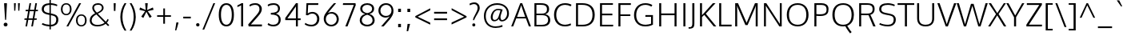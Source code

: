 SplineFontDB: 3.0
FontName: Oxygen-Light
FullName: Oxygen Light
FamilyName: Oxygen
Weight: Light
Copyright: 2012 vernon adams
Version: webfont 0.2
ItalicAngle: 0
UnderlinePosition: 0
UnderlineWidth: 0
Ascent: 1638
Descent: 410
UFOAscent: 1514
UFODescent: -410
LayerCount: 2
Layer: 0 0 "Back"  1
Layer: 1 0 "Fore"  0
FSType: 0
OS2Version: 0
OS2_WeightWidthSlopeOnly: 0
OS2_UseTypoMetrics: 0
CreationTime: 1336048760
ModificationTime: 1338580827
PfmFamily: 33
TTFWeight: 300
TTFWidth: 5
LineGap: 0
VLineGap: 0
Panose: 2 0 4 3 0 0 0 0 0 4
OS2TypoAscent: 2082
OS2TypoAOffset: 0
OS2TypoDescent: -690
OS2TypoDOffset: 0
OS2TypoLinegap: 0
OS2WinAscent: 2082
OS2WinAOffset: 0
OS2WinDescent: 690
OS2WinDOffset: 0
HheadAscent: 2082
HheadAOffset: 0
HheadDescent: -690
HheadDOffset: 0
OS2SubXSize: 0
OS2SubYSize: 0
OS2SubXOff: 0
OS2SubYOff: 0
OS2SupXSize: 0
OS2SupYSize: 0
OS2SupXOff: 0
OS2SupYOff: 0
OS2StrikeYSize: 0
OS2StrikeYPos: 0
OS2Vendor: 'newt'
Lookup: 4 0 1 "'liga' Standard Ligatures lookup 0"  {"'liga'"  } ['liga' ('DFLT' <'dflt' > 'cyrl' <'dflt' > 'grek' <'dflt' > 'latn' <'dflt' > ) ]
Lookup: 258 0 0 "'kern' Horizontal Kerning in Latin lookup 0"  {"'kern' Horizontal Kerning in Latin lookup 0 subtable" [307,30,0] "'kern' Horizontal Kerning lookup 2 kerning class 1" [307,0,0] } ['kern' ('DFLT' <'dflt' > 'latn' <'dflt' > ) ]
MarkAttachClasses: 1
DEI: 91125
KernClass2: 26 21 "'kern' Horizontal Kerning lookup 2 kerning class 1" 
 89 A Agrave Aacute Acircumflex Atilde Adieresis Aring Amacron Abreve Aogonek uni0200 uni0202
 1 B
 111 D O Q Eth Ograve Oacute Ocircumflex Otilde Odieresis Oslash Dcaron Omacron Obreve Ohungarumlaut uni020C uni020E
 1 F
 1 K
 33 L Lacute Lcommaaccent Lcaron Ldot
 1 P
 44 R Racute Rcommaaccent Rcaron uni0210 uni0212
 16 T Tcaron uni021A
 103 U Ugrave Uacute Ucircumflex Udieresis Utilde Umacron Ubreve Uring Uhungarumlaut Uogonek uni0214 uni0216
 1 V
 1 W
 18 Y Yacute Ydieresis
 106 b o p ograve oacute ocircumflex otilde odieresis oslash thorn omacron obreve ohungarumlaut uni020D uni020F
 47 c ccedilla cacute ccircumflex cdotaccent ccaron
 8 d dcroat
 100 e ae egrave eacute ecircumflex edieresis emacron ebreve edotaccent eogonek ecaron oe uni0205 uni0207
 4 f ff
 27 k kcommaaccent kgreenlandic
 10 quoteright
 37 r rcommaaccent rcaron uni0211 uni0213
 1 v
 1 w
 1 x
 18 y yacute ydieresis
 92 A Agrave Aacute Acircumflex Atilde Adieresis Aring AE Amacron Abreve Aogonek uni0200 uni0202
 202 C G O Q Ccedilla Ograve Oacute Ocircumflex Otilde Odieresis Oslash Cacute Ccircumflex Cdotaccent Ccaron Gcircumflex Gbreve Gdotaccent Gcommaaccent Omacron Obreve Ohungarumlaut OE uni01F4 uni020C uni020E
 16 T Tcaron uni021A
 103 U Ugrave Uacute Ucircumflex Udieresis Utilde Umacron Ubreve Uring Uhungarumlaut Uogonek uni0214 uni0216
 1 V
 1 W
 1 X
 18 Y Yacute Ydieresis
 92 a agrave aacute acircumflex atilde adieresis aring ae amacron abreve aogonek uni0201 uni0203
 1 b
 265 c d e o q ccedilla egrave eacute ecircumflex edieresis eth ograve oacute ocircumflex otilde odieresis oslash cacute ccircumflex cdotaccent ccaron dcaron emacron ebreve edotaccent eogonek ecaron omacron obreve ohungarumlaut oe uni01F3 uni0205 uni0207 uni020D uni020F
 5 comma
 52 g gcircumflex gbreve gdotaccent gcommaaccent uni01F5
 6 period
 49 s sacute scircumflex scedilla scaron scommaaccent
 103 u ugrave uacute ucircumflex udieresis utilde umacron ubreve uring uhungarumlaut uogonek uni0215 uni0217
 1 v
 1 w
 1 x
 18 y yacute ydieresis
 0 {} 0 {} 0 {} 0 {} 0 {} 0 {} 0 {} 0 {} 0 {} 0 {} 0 {} 0 {} 0 {} 0 {} 0 {} 0 {} 0 {} 0 {} 0 {} 0 {} 0 {} 0 {} 0 {} -7 {} -36 {} -7 {} -32 {} -39 {} 0 {} -24 {} 0 {} 0 {} 0 {} 0 {} 0 {} 0 {} 0 {} 0 {} -13 {} 0 {} 0 {} -17 {} 0 {} 0 {} 0 {} 0 {} 0 {} 0 {} 0 {} 0 {} 0 {} 0 {} 0 {} 0 {} 0 {} 0 {} -17 {} 0 {} 0 {} 0 {} 0 {} 0 {} 0 {} 0 {} -33 {} 0 {} -61 {} 0 {} -24 {} -13 {} -35 {} -45 {} 0 {} 0 {} 0 {} -20 {} 0 {} -70 {} 0 {} 0 {} 0 {} 0 {} 0 {} 0 {} 0 {} -26 {} 0 {} 0 {} 0 {} 0 {} 0 {} 0 {} 0 {} -12 {} 0 {} -14 {} 0 {} 0 {} 0 {} 0 {} 0 {} 0 {} 0 {} 0 {} 0 {} 0 {} 0 {} -29 {} 0 {} 0 {} 0 {} 0 {} 0 {} 0 {} 0 {} 0 {} -23 {} 0 {} 0 {} 0 {} 0 {} -9 {} -22 {} -12 {} 0 {} -15 {} 0 {} 0 {} 0 {} -88 {} 0 {} -56 {} -57 {} 0 {} -109 {} 0 {} 0 {} 0 {} 0 {} 0 {} 0 {} 0 {} 0 {} 0 {} 0 {} 0 {} -25 {} 0 {} -109 {} 0 {} 0 {} 0 {} 0 {} 0 {} 0 {} 0 {} -57 {} 0 {} -63 {} -270 {} -22 {} -330 {} -15 {} 0 {} 0 {} 0 {} 0 {} 0 {} 0 {} 0 {} -34 {} 0 {} -26 {} -10 {} -19 {} 0 {} -22 {} 0 {} 0 {} 0 {} 0 {} 0 {} 0 {} 0 {} 0 {} 0 {} 0 {} 0 {} 0 {} 0 {} -29 {} -21 {} 0 {} 0 {} 0 {} 0 {} 0 {} 0 {} -29 {} 0 {} -82 {} -90 {} -53 {} -120 {} -42 {} -39 {} 0 {} 0 {} 0 {} 0 {} 0 {} -10 {} 0 {} 0 {} 0 {} 0 {} 0 {} 0 {} 0 {} 0 {} 0 {} 0 {} 0 {} 0 {} 0 {} 0 {} 0 {} 0 {} 0 {} 0 {} 0 {} 0 {} -50 {} -13 {} 0 {} 0 {} 0 {} 0 {} 0 {} 0 {} -15 {} 0 {} -25 {} -50 {} -28 {} -120 {} 0 {} 0 {} 0 {} 0 {} 0 {} 0 {} 0 {} -23 {} 0 {} 0 {} 0 {} 0 {} 0 {} 0 {} 0 {} -29 {} 0 {} -28 {} -20 {} -22 {} -110 {} -9 {} 0 {} 0 {} 0 {} 0 {} 0 {} 0 {} -55 {} -37 {} 0 {} 0 {} 0 {} 0 {} 0 {} 0 {} -87 {} 0 {} -84 {} -100 {} -81 {} -190 {} -41 {} -15 {} 0 {} 0 {} 0 {} 0 {} 0 {} 0 {} 0 {} 0 {} 0 {} 0 {} 0 {} 0 {} 0 {} -11 {} 0 {} 0 {} 0 {} 0 {} -100 {} 0 {} 0 {} -18 {} -15 {} -27 {} -9 {} 0 {} 0 {} 0 {} 0 {} 0 {} 0 {} 0 {} 0 {} 0 {} 0 {} 0 {} -4 {} 0 {} 0 {} 0 {} 0 {} 0 {} 0 {} 0 {} 0 {} 0 {} 0 {} 0 {} 0 {} 0 {} 0 {} 0 {} 0 {} 0 {} 0 {} 0 {} 0 {} 0 {} 0 {} 0 {} 0 {} 0 {} 0 {} 0 {} 0 {} 0 {} 0 {} 0 {} 0 {} 0 {} 0 {} 0 {} 0 {} 0 {} 0 {} 0 {} -13 {} 0 {} 0 {} 0 {} 0 {} 0 {} 0 {} 0 {} 0 {} 0 {} 0 {} 0 {} 0 {} 0 {} 0 {} 0 {} 0 {} 0 {} 0 {} 0 {} 0 {} 0 {} 0 {} -15 {} 0 {} 0 {} 0 {} 0 {} 0 {} 0 {} 0 {} 0 {} 0 {} 0 {} 0 {} 0 {} 0 {} 0 {} 0 {} 0 {} 0 {} 0 {} 0 {} 0 {} -13 {} 0 {} -3 {} 0 {} 0 {} 0 {} 0 {} 0 {} 0 {} 0 {} 0 {} 0 {} 0 {} 0 {} 0 {} 0 {} 0 {} 0 {} 0 {} 0 {} 0 {} 0 {} 0 {} 0 {} 0 {} 0 {} 0 {} 0 {} 0 {} 0 {} 0 {} 0 {} 0 {} 0 {} 0 {} 0 {} 0 {} 0 {} 0 {} 0 {} -12 {} 0 {} -19 {} 0 {} -14 {} -190 {} -15 {} 0 {} 0 {} 0 {} 0 {} 0 {} 0 {} 0 {} 0 {} 0 {} 0 {} 0 {} 0 {} 0 {} 0 {} -10 {} 0 {} 0 {} -22 {} 0 {} -124 {} 0 {} 0 {} 0 {} 0 {} 0 {} 0 {} 0 {} 0 {} 0 {} 0 {} 0 {} 0 {} 0 {} 0 {} 0 {} -6 {} 0 {} 0 {} -35 {} 0 {} -79 {} 0 {} 0 {} 0 {} 0 {} 0 {} 0 {} 0 {} 0 {} 0 {} 0 {} 0 {} 0 {} 0 {} 0 {} 0 {} 0 {} 0 {} -14 {} 0 {} 0 {} 0 {} 0 {} 0 {} 0 {} 0 {} 0 {} 0 {} 0 {} 0 {} 0 {} 0 {} 0 {} 0 {} 0 {} 0 {} 0 {} -27 {} 0 {} -6 {} 0 {} 0 {} -120 {} 0 {} 0 {} 0 {} 0 {} 0 {} 0 {}
LangName: 1033 "" "" "" "" "" "Version " "" "" "" "vernon adams" "" "" "" "" "http://scripts.sil.org/OFL" 
Encoding: Custom
UnicodeInterp: none
NameList: Adobe Glyph List
DisplaySize: -48
AntiAlias: 1
FitToEm: 1
WidthSeparation: 240
WinInfo: 0 27 10
BeginPrivate: 0
EndPrivate
Grid
-2048 1407 m 0
 4096 1407 l 0
-2048 1096 m 0
 4096 1096 l 0
-2048 -24 m 0
 4096 -24 l 0
-2048 83 m 0
 4096 83 l 0
-2048 1015 m 0
 4096 1015 l 0
-2048 1116 m 0
 4096 1116 l 0
-2048 1488 m 0
 4096 1488 l 0
  Named: "cap" 
-2048 1514 m 0
 4096 1514 l 0
EndSplineSet
TeXData: 1 0 0 237056 118528 79018 561152 -1048576 79018 783286 444596 497025 792723 393216 433062 380633 303038 157286 324010 404750 52429 2506097 1059062 262144
BeginChars: 406 410

StartChar: A
Encoding: 33 65 0
Width: 1276
VWidth: 0
Flags: HW
LayerCount: 2
Fore
SplineSet
6 0 m 1
 587 1488 l 1
 710 1488 l 1
 1270 0 l 1
 1138 0 l 1
 948 505 l 1
 331 505 l 1
 133 0 l 1
 6 0 l 1
380 599 m 1
 902 599 l 1
 902 599 677 1245 647 1359 c 1
 620 1260 380 599 380 599 c 1
EndSplineSet
EndChar

StartChar: AE
Encoding: 132 198 1
Width: 1934
VWidth: 0
Flags: HW
LayerCount: 2
Fore
SplineSet
6 0 m 1
 892 1488 l 1
 1786 1488 l 1
 1779 1377 l 1
 1060 1377 l 1
 1101 822 l 1
 1744 822 l 1
 1744 713 l 1
 1109 713 l 1
 1158 111 l 1
 1801 111 l 1
 1790 0 l 1
 1053 0 l 1
 1014 505 l 1
 441 505 l 1
 148 0 l 1
 6 0 l 1
495 600 m 1
 1006 600 l 1
 950 1378 l 1
 495 600 l 1
EndSplineSet
EndChar

StartChar: Aacute
Encoding: 127 193 2
Width: 1276
VWidth: 0
Flags: HW
LayerCount: 2
Fore
Refer: 116 180 N 1 0 0 1 475 390 2
Refer: 0 65 N 1 0 0 1 0 0 3
EndChar

StartChar: Abreve
Encoding: 192 258 3
Width: 1276
VWidth: 0
Flags: HW
LayerCount: 2
Fore
Refer: 137 728 N 1 0 0 1 247 321 2
Refer: 0 65 N 1 0 0 1 0 0 3
EndChar

StartChar: Acircumflex
Encoding: 128 194 4
Width: 1276
VWidth: 0
Flags: HW
LayerCount: 2
Fore
Refer: 149 710 N 1 0 0 1 237 367 2
Refer: 0 65 N 1 0 0 1 0 0 3
EndChar

StartChar: Adieresis
Encoding: 130 196 5
Width: 1276
VWidth: 0
Flags: HW
LayerCount: 2
Fore
Refer: 161 168 N 1 0 0 1 246 411 2
Refer: 0 65 N 1 0 0 1 0 0 3
EndChar

StartChar: Agrave
Encoding: 126 192 6
Width: 1276
VWidth: 0
Flags: HW
LayerCount: 2
Fore
Refer: 191 96 N 1 0 0 1 142 390 2
Refer: 0 65 N 1 0 0 1 0 0 3
EndChar

StartChar: Amacron
Encoding: 190 256 7
Width: 1276
VWidth: 0
Flags: HW
LayerCount: 2
Fore
Refer: 229 175 N 1 0 0 1 73 407 2
Refer: 0 65 N 1 0 0 1 0 0 3
EndChar

StartChar: Aogonek
Encoding: 194 260 8
Width: 1276
VWidth: 0
Flags: HW
LayerCount: 2
Fore
Refer: 246 731 S 1 0 0 1 808 14 2
Refer: 0 65 N 1 0 0 1 2 0 2
EndChar

StartChar: Aring
Encoding: 131 197 9
Width: 1276
VWidth: 0
Flags: HW
PickledData: "(dp1
S'com.fontlab.hintData'
p2
(dp3
S'vhints'
p4
((dp5
S'position'
p6
I455
sS'width'
p7
I91
s(dp8
g6
I733
sg7
I88
stp9
sS'hhints'
p10
((dp11
g6
I1502
sg7
I71
s(dp12
g6
I1787
sg7
I71
stp13
ss."
HStem: 1502 71 1787 71
VStem: 455 91 733 88
LayerCount: 2
Fore
Refer: 280 730 N 1 0 0 1 326 185 2
Refer: 0 65 N 1 0 0 1 0 0 3
EndChar

StartChar: Atilde
Encoding: 129 195 10
Width: 1276
VWidth: 0
Flags: HW
LayerCount: 2
Fore
Refer: 299 732 N 1 0 0 1 203 341 2
Refer: 0 65 N 1 0 0 1 0 0 3
EndChar

StartChar: B
Encoding: 34 66 11
Width: 1327
VWidth: 0
Flags: HW
LayerCount: 2
Fore
SplineSet
213 0 m 1
 213 1488 l 1
 619 1488 l 2
 993 1488 1151 1363 1151 1116 c 0
 1151 1058 1157 863 904 785 c 1
 1121 753 1226 594 1226 419 c 0
 1226 168 1075 0 717 0 c 2
 213 0 l 1
341 100 m 1
 684 100 l 2
 951 100 1089 201 1089 419 c 0
 1089 659 929 727 626 727 c 2
 341 727 l 1
 341 100 l 1
341 825 m 1
 682 825 l 2
 880 825 1015 878 1015 1107 c 0
 1015 1324 878 1384 613 1384 c 2
 341 1384 l 1
 341 825 l 1
EndSplineSet
Kerns2: 151 10 "'kern' Horizontal Kerning in Latin lookup 0 subtable"  260 3 "'kern' Horizontal Kerning in Latin lookup 0 subtable" 
EndChar

StartChar: C
Encoding: 35 67 12
Width: 1313
VWidth: 0
Flags: HW
LayerCount: 2
Fore
SplineSet
832 -24 m 0
 364 -24 137 308 137 749 c 0
 137 1189 392 1514 845 1514 c 0
 1030 1514 1160 1471 1259 1412 c 1
 1198 1313 l 1
 1100 1372 974 1407 846 1407 c 0
 471 1407 279 1112 279 742 c 0
 279 387 449 83 851 83 c 0
 980 83 1099 124 1201 170 c 1
 1227 67 l 1
 1139 12 1011 -24 832 -24 c 0
EndSplineSet
EndChar

StartChar: Cacute
Encoding: 196 262 13
Width: 1313
VWidth: 0
Flags: HW
LayerCount: 2
Fore
Refer: 116 180 N 1 0 0 1 535 390 2
Refer: 12 67 N 1 0 0 1 0 0 3
EndChar

StartChar: Ccaron
Encoding: 202 268 14
Width: 1313
VWidth: 0
Flags: HW
LayerCount: 2
Fore
Refer: 142 711 N 1 0 0 1 297 367 2
Refer: 12 67 N 1 0 0 1 0 0 3
EndChar

StartChar: Ccedilla
Encoding: 133 199 15
Width: 1313
VWidth: 0
Flags: HW
LayerCount: 2
Fore
Refer: 147 184 N 1 0 0 1 424 -21 2
Refer: 12 67 N 1 0 0 1 0 0 3
EndChar

StartChar: Ccircumflex
Encoding: 198 264 16
Width: 1313
VWidth: 0
Flags: HW
LayerCount: 2
Fore
Refer: 149 710 N 1 0 0 1 297 367 2
Refer: 12 67 N 1 0 0 1 0 0 3
EndChar

StartChar: Cdotaccent
Encoding: 200 266 17
Width: 1313
VWidth: 0
Flags: HW
LayerCount: 2
Fore
Refer: 354 775 N 1 0 0 1 500 320 2
Refer: 12 67 N 1 0 0 1 0 0 3
EndChar

StartChar: D
Encoding: 36 68 18
Width: 1547
VWidth: 0
Flags: HW
LayerCount: 2
Fore
SplineSet
341 107 m 1
 633 107 l 2
 1042 107 1268 315 1268 738 c 0
 1268 1204 1014 1382 604 1382 c 2
 341 1382 l 1
 341 107 l 1
213 0 m 1
 213 1488 l 1
 616 1488 l 2
 1091 1488 1411 1268 1411 743 c 0
 1411 248 1121 0 647 0 c 2
 213 0 l 1
EndSplineSet
EndChar

StartChar: Dcaron
Encoding: 204 270 19
Width: 1547
VWidth: 0
Flags: HW
LayerCount: 2
Fore
Refer: 142 711 N 1 0 0 1 410 367 2
Refer: 18 68 N 1 0 0 1 0 0 3
EndChar

StartChar: E
Encoding: 37 69 20
Width: 1190
VWidth: 0
Flags: HW
PickledData: "(dp1
S'com.typemytype.robofont.layerData'
p2
(dp3
s."
LayerCount: 2
Fore
SplineSet
213 0 m 1
 213 1488 l 1
 1042 1488 l 1
 1037 1382 l 1
 341 1382 l 1
 341 822 l 1
 1003 822 l 1
 1003 713 l 1
 341 713 l 1
 341 107 l 1
 1059 107 l 1
 1048 0 l 1
 213 0 l 1
EndSplineSet
EndChar

StartChar: Eacute
Encoding: 135 201 21
Width: 1190
VWidth: 0
Flags: HW
LayerCount: 2
Fore
Refer: 116 180 N 1 0 0 1 472 390 2
Refer: 20 69 N 1 0 0 1 0 0 3
EndChar

StartChar: Ecaron
Encoding: 210 282 22
Width: 1190
VWidth: 0
Flags: HW
LayerCount: 2
Fore
Refer: 142 711 N 1 0 0 1 234 367 2
Refer: 20 69 N 1 0 0 1 0 0 3
EndChar

StartChar: Ecircumflex
Encoding: 136 202 23
Width: 1190
VWidth: 0
Flags: HW
LayerCount: 2
Fore
Refer: 149 710 N 1 0 0 1 234 367 2
Refer: 20 69 N 1 0 0 1 0 0 3
EndChar

StartChar: Edieresis
Encoding: 137 203 24
Width: 1190
VWidth: 0
Flags: HW
LayerCount: 2
Fore
Refer: 161 168 N 1 0 0 1 243 411 2
Refer: 20 69 N 1 0 0 1 0 0 3
EndChar

StartChar: Egrave
Encoding: 134 200 25
Width: 1190
VWidth: 0
Flags: HW
LayerCount: 2
Fore
Refer: 191 96 N 1 0 0 1 139 390 2
Refer: 20 69 N 1 0 0 1 0 0 3
EndChar

StartChar: Emacron
Encoding: 206 274 26
Width: 1190
VWidth: 0
Flags: HW
LayerCount: 2
Fore
Refer: 229 175 N 1 0 0 1 71 407 2
Refer: 20 69 N 1 0 0 1 0 0 3
EndChar

StartChar: Eogonek
Encoding: 208 280 27
Width: 1190
VWidth: 0
Flags: HW
LayerCount: 2
Fore
Refer: 246 731 S 1 0 0 1 416 14 2
Refer: 20 69 N 1 0 0 1 34 0 2
EndChar

StartChar: Eth
Encoding: 142 208 28
AltUni2: 000110.ffffffff.0
Width: 1523
VWidth: 0
Flags: HW
LayerCount: 2
Fore
SplineSet
316 107 m 1
 608 107 l 2
 1017 107 1243 315 1243 738 c 0
 1243 1204 989 1382 579 1382 c 2
 316 1382 l 1
 316 833 l 1
 558 833 l 1
 558 737 l 1
 316 737 l 1
 316 107 l 1
188 0 m 1
 188 737 l 1
 46 737 l 1
 46 833 l 1
 188 833 l 1
 188 1488 l 1
 591 1488 l 2
 1066 1488 1386 1268 1386 743 c 0
 1386 248 1096 0 622 0 c 2
 188 0 l 1
EndSplineSet
EndChar

StartChar: F
Encoding: 38 70 29
Width: 1062
VWidth: 0
Flags: HW
LayerCount: 2
Fore
SplineSet
213 0 m 1
 213 1488 l 1
 1013 1488 l 1
 1007 1377 l 1
 342 1377 l 1
 342 789 l 1
 977 789 l 1
 977 686 l 1
 342 686 l 1
 342 0 l 1
 213 0 l 1
EndSplineSet
Kerns2: 260 -130 "'kern' Horizontal Kerning in Latin lookup 0 subtable"  151 -160 "'kern' Horizontal Kerning in Latin lookup 0 subtable" 
EndChar

StartChar: G
Encoding: 39 71 30
Width: 1511
VWidth: 0
Flags: HW
PickledData: "(dp1
S'com.typemytype.robofont.layerData'
p2
(dp3
s."
LayerCount: 2
Fore
SplineSet
840 -24 m 0
 377 -24 137 315 137 740 c 0
 137 1186 400 1514 866 1514 c 0
 1040 1514 1187 1472 1310 1399 c 1
 1253 1296 l 1
 1147 1360 1000 1407 867 1407 c 0
 466 1407 277 1108 277 742 c 0
 277 349 471 83 883 83 c 0
 1004 83 1141 123 1229 158 c 1
 1229 634 l 1
 860 634 l 1
 868 745 l 1
 1348 745 l 1
 1348 89 l 1
 1181 3 1044 -24 840 -24 c 0
EndSplineSet
EndChar

StartChar: Gbreve
Encoding: 214 286 31
Width: 1511
VWidth: 0
Flags: HW
LayerCount: 2
Fore
Refer: 137 728 N 1 0 0 1 351 321 2
Refer: 30 71 N 1 0 0 1 0 0 3
EndChar

StartChar: Gcircumflex
Encoding: 212 284 32
Width: 1511
VWidth: 0
Flags: HW
LayerCount: 2
Fore
Refer: 149 710 N 1 0 0 1 341 367 2
Refer: 30 71 N 1 0 0 1 0 0 3
EndChar

StartChar: Gcommaaccent
Encoding: 218 290 33
Width: 1511
VWidth: 0
Flags: HW
LayerCount: 2
Fore
Refer: 152 806 N 1 0 0 1 459 -42 2
Refer: 30 71 N 1 0 0 1 0 0 3
EndChar

StartChar: Gdotaccent
Encoding: 216 288 34
Width: 1511
VWidth: 0
Flags: HW
LayerCount: 2
Fore
Refer: 354 775 N 1 0 0 1 544 320 2
Refer: 30 71 N 1 0 0 1 0 0 3
EndChar

StartChar: H
Encoding: 40 72 35
Width: 1534
VWidth: 0
Flags: HW
LayerCount: 2
Fore
SplineSet
213 0 m 1
 213 1488 l 1
 341 1488 l 1
 341 830 l 1
 1195 830 l 1
 1195 1488 l 1
 1323 1488 l 1
 1323 0 l 1
 1195 0 l 1
 1195 718 l 1
 341 718 l 1
 341 0 l 1
 213 0 l 1
EndSplineSet
EndChar

StartChar: Hbar
Encoding: 222 294 36
Width: 1469
VWidth: 0
Flags: HW
LayerCount: 2
Fore
SplineSet
165 0 m 1
 165 1125 l 1
 72 1125 l 1
 72 1212 l 1
 165 1212 l 1
 165 1521 l 1
 300 1521 l 1
 300 1212 l 1
 1172 1212 l 1
 1172 1521 l 1
 1307 1521 l 1
 1307 1212 l 1
 1399 1212 l 1
 1399 1125 l 1
 1307 1125 l 1
 1307 0 l 1
 1172 0 l 1
 1172 721 l 1
 300 721 l 1
 300 0 l 1
 165 0 l 1
300 845 m 1
 1172 845 l 1
 1172 1125 l 1
 300 1125 l 1
 300 845 l 1
EndSplineSet
EndChar

StartChar: Hcircumflex
Encoding: 220 292 37
Width: 1534
VWidth: 0
Flags: HW
LayerCount: 2
Fore
Refer: 149 710 N 1 0 0 1 366 367 2
Refer: 35 72 N 1 0 0 1 0 0 3
EndChar

StartChar: I
Encoding: 41 73 38
Width: 577
VWidth: 0
Flags: HW
LayerCount: 2
Fore
SplineSet
225 0 m 1
 225 1488 l 1
 353 1488 l 1
 353 0 l 1
 225 0 l 1
EndSplineSet
EndChar

StartChar: IJ
Encoding: 234 306 39
Width: 1085
VWidth: 0
Flags: HW
LayerCount: 2
Fore
Refer: 38 73 N 1 0 0 1 36 0 2
Refer: 49 74 N 1 0 0 1 550 0 2
EndChar

StartChar: Iacute
Encoding: 139 205 40
Width: 577
VWidth: 0
Flags: HW
LayerCount: 2
Fore
Refer: 116 180 N 1 0 0 1 126 390 2
Refer: 38 73 N 1 0 0 1 0 0 3
EndChar

StartChar: Ibreve
Encoding: 228 300 41
Width: 577
VWidth: 0
Flags: HW
LayerCount: 2
Fore
Refer: 137 728 N 1 0 0 1 -102 321 2
Refer: 38 73 N 1 0 0 1 0 0 3
EndChar

StartChar: Icircumflex
Encoding: 140 206 42
Width: 577
VWidth: 0
Flags: HW
LayerCount: 2
Fore
Refer: 149 710 N 1 0 0 1 -112 367 2
Refer: 38 73 N 1 0 0 1 0 0 3
EndChar

StartChar: Idieresis
Encoding: 141 207 43
Width: 577
VWidth: 0
Flags: HW
LayerCount: 2
Fore
Refer: 161 168 N 1 0 0 1 -103 411 2
Refer: 38 73 N 1 0 0 1 0 0 3
EndChar

StartChar: Idotaccent
Encoding: 232 304 44
Width: 577
VWidth: 0
Flags: HW
LayerCount: 2
Fore
Refer: 164 729 N 1 0 0 1 106 285 2
Refer: 38 73 N 1 0 0 1 0 0 3
EndChar

StartChar: Igrave
Encoding: 138 204 45
Width: 577
VWidth: 0
Flags: HW
LayerCount: 2
Fore
Refer: 191 96 N 1 0 0 1 -207 390 2
Refer: 38 73 N 1 0 0 1 0 0 3
EndChar

StartChar: Imacron
Encoding: 226 298 46
Width: 577
VWidth: 0
Flags: HW
LayerCount: 2
Fore
Refer: 229 175 N 1 0 0 1 -276 407 2
Refer: 38 73 N 1 0 0 1 0 0 3
EndChar

StartChar: Iogonek
Encoding: 230 302 47
Width: 577
VWidth: 0
Flags: HW
LayerCount: 2
Fore
Refer: 246 731 N 1 0 0 1 -108 14 2
Refer: 38 73 N 1 0 0 1 0 0 3
EndChar

StartChar: Itilde
Encoding: 224 296 48
Width: 577
VWidth: 0
Flags: HW
LayerCount: 2
Fore
Refer: 299 732 N 1 0 0 1 -146 341 2
Refer: 38 73 N 1 0 0 1 0 0 3
EndChar

StartChar: J
Encoding: 42 74 49
Width: 533
VWidth: 0
Flags: HW
LayerCount: 2
Fore
SplineSet
-1 -138 m 1
 -10 -44 l 1
 38 -44 l 2
 177 -44 232 0 232 216 c 2
 232 1488 l 1
 365 1488 l 1
 365 303 l 2
 365 7 364 -138 11 -138 c 2
 -1 -138 l 1
EndSplineSet
EndChar

StartChar: Jcircumflex
Encoding: 236 308 50
Width: 533
VWidth: 0
Flags: HW
LayerCount: 2
Fore
Refer: 149 710 N 1 0 0 1 -224 367 2
Refer: 49 74 N 1 0 0 1 0 0 3
EndChar

StartChar: K
Encoding: 43 75 51
Width: 1253
VWidth: 0
Flags: HW
PickledData: "(dp1
S'com.typemytype.robofont.layerData'
p2
(dp3
s."
LayerCount: 2
Fore
SplineSet
213 0 m 1
 213 1488 l 1
 342 1488 l 1
 342 719 l 1
 342 719 1038 1488 1037 1488 c 2
 1206 1488 l 1
 585 817 l 1
 1257 0 l 1
 1094 0 l 1
 487 739 l 1
 342 603 l 1
 342 0 l 1
 213 0 l 1
EndSplineSet
EndChar

StartChar: Kcommaaccent
Encoding: 238 310 52
Width: 1253
VWidth: 0
Flags: HW
LayerCount: 2
Fore
Refer: 152 806 N 1 0 0 1 451 -18 2
Refer: 51 75 N 1 0 0 1 0 0 3
EndChar

StartChar: L
Encoding: 44 76 53
Width: 1031
VWidth: 0
Flags: HW
LayerCount: 2
Fore
SplineSet
213 0 m 1
 213 1488 l 1
 342 1488 l 1
 342 113 l 1
 1011 113 l 1
 1005 0 l 1
 213 0 l 1
EndSplineSet
Kerns2: 272 -160 "'kern' Horizontal Kerning in Latin lookup 0 subtable"  270 -210 "'kern' Horizontal Kerning in Latin lookup 0 subtable" 
EndChar

StartChar: Lacute
Encoding: 241 313 54
Width: 1031
VWidth: 0
Flags: HW
LayerCount: 2
Fore
Refer: 116 180 N 1 0 0 1 448 390 2
Refer: 53 76 N 1 0 0 1 0 0 3
EndChar

StartChar: Lcaron
Encoding: 382 317 55
Width: 956
VWidth: 0
Flags: HW
LayerCount: 2
Fore
Refer: 151 44 N 1 0 0 1 1128 1279 2
Refer: 53 76 N 1 0 0 1 34 0 2
EndChar

StartChar: Lcommaaccent
Encoding: 243 315 56
Width: 1031
VWidth: 0
Flags: HW
LayerCount: 2
Fore
Refer: 152 806 N 1 0 0 1 328 -18 2
Refer: 53 76 N 1 0 0 1 0 0 3
EndChar

StartChar: Ldot
Encoding: 245 319 57
Width: 1031
VWidth: 0
Flags: HW
LayerCount: 2
Fore
Refer: 230 183 N 1 0 0 1 378 97 2
Refer: 53 76 N 1 0 0 1 0 0 3
EndChar

StartChar: Lslash
Encoding: 246 321 58
Width: 1002
VWidth: 0
Flags: HW
LayerCount: 2
Fore
SplineSet
11 545 m 1
 11 669 l 1
 184 757 l 1
 184 1488 l 1
 313 1488 l 1
 313 823 l 1
 655 998 l 1
 655 867 l 1
 313 696 l 1
 313 113 l 1
 982 113 l 1
 976 0 l 1
 184 0 l 1
 184 632 l 1
 11 545 l 1
EndSplineSet
EndChar

StartChar: M
Encoding: 45 77 59
Width: 1864
VWidth: 0
Flags: HW
PickledData: "(dp1
S'com.typemytype.robofont.layerData'
p2
(dp3
s."
LayerCount: 2
Fore
SplineSet
213 0 m 1
 213 1488 l 1
 393 1488 l 1
 944 231 l 1
 1480 1488 l 1
 1653 1488 l 1
 1653 0 l 1
 1526 0 l 1
 1526 1001 l 1
 1533 1339 l 1
 1496 1219 l 1
 1007 85 l 1
 867 85 l 1
 372 1222 l 1
 333 1342 l 1
 340 996 l 1
 340 0 l 1
 213 0 l 1
EndSplineSet
EndChar

StartChar: N
Encoding: 46 78 60
Width: 1559
VWidth: 0
Flags: HW
LayerCount: 2
Fore
SplineSet
213 0 m 1
 213 1488 l 1
 362 1488 l 1
 1181 233 l 1
 1234 160 l 1
 1234 160 1227 468 1227 543 c 2
 1227 1488 l 1
 1348 1488 l 1
 1348 0 l 1
 1196 0 l 1
 379 1253 l 1
 328 1326 l 1
 335 1129 336 1116 336 938 c 2
 336 0 l 1
 213 0 l 1
EndSplineSet
EndChar

StartChar: Nacute
Encoding: 248 323 61
Width: 1559
VWidth: 0
Flags: HW
LayerCount: 2
Fore
Refer: 116 180 N 1 0 0 1 617 390 2
Refer: 60 78 N 1 0 0 1 0 0 3
EndChar

StartChar: Ncaron
Encoding: 252 327 62
Width: 1559
VWidth: 0
Flags: HW
LayerCount: 2
Fore
Refer: 142 711 N 1 0 0 1 379 367 2
Refer: 60 78 N 1 0 0 1 0 0 3
EndChar

StartChar: Ncommaaccent
Encoding: 250 325 63
Width: 1559
VWidth: 0
Flags: HW
LayerCount: 2
Fore
Refer: 152 806 N 1 0 0 1 496 -18 2
Refer: 60 78 N 1 0 0 1 0 0 3
EndChar

StartChar: Ntilde
Encoding: 143 209 64
Width: 1559
VWidth: 0
Flags: HW
LayerCount: 2
Fore
Refer: 299 732 N 1 0 0 1 345 341 2
Refer: 60 78 N 1 0 0 1 0 0 3
EndChar

StartChar: O
Encoding: 47 79 65
Width: 1665
VWidth: 0
Flags: HW
LayerCount: 2
Fore
SplineSet
834 83 m 4
 1211 83 1386 349 1386 745 c 0
 1386 1161 1201 1407 835 1407 c 0
 468 1407 277 1163 277 745 c 0
 277 348 458 83 834 83 c 4
834 -24 m 0
 371 -24 137 296 137 744 c 0
 137 1208 383 1514 835 1514 c 0
 1278 1514 1528 1205 1528 743 c 0
 1528 305 1289 -24 834 -24 c 0
EndSplineSet
EndChar

StartChar: OE
Encoding: 260 338 66
Width: 1987
VWidth: 0
Flags: HW
LayerCount: 2
Fore
SplineSet
836 -23 m 0
 354 -23 137 297 137 785 c 0
 137 1230 425 1514 818 1514 c 0
 967 1514 1093 1480 1158 1435 c 1
 1158 1488 l 1
 1832 1488 l 1
 1816 1382 l 1
 1286 1382 l 1
 1286 822 l 1
 1777 822 l 1
 1777 713 l 1
 1286 713 l 1
 1286 107 l 1
 1854 107 l 1
 1840 0 l 1
 1158 0 l 1
 1158 60 l 1
 1134 31 947 -23 836 -23 c 0
838 82 m 0
 1024 82 1121 151 1158 175 c 1
 1158 1318 l 1
 1076 1372 959 1407 826 1407 c 0
 494 1407 277 1185 277 771 c 0
 277 404 401 82 838 82 c 0
EndSplineSet
EndChar

StartChar: Oacute
Encoding: 145 211 67
Width: 1665
VWidth: 0
Flags: HW
LayerCount: 2
Fore
Refer: 116 180 N 1 0 0 1 669 390 2
Refer: 65 79 N 1 0 0 1 0 0 3
EndChar

StartChar: Obreve
Encoding: 256 334 68
Width: 1665
VWidth: 0
Flags: HW
LayerCount: 2
Fore
Refer: 137 728 N 1 0 0 1 441 321 2
Refer: 65 79 N 1 0 0 1 0 0 3
EndChar

StartChar: Ocircumflex
Encoding: 146 212 69
Width: 1665
VWidth: 0
Flags: HW
LayerCount: 2
Fore
Refer: 149 710 N 1 0 0 1 431 367 2
Refer: 65 79 N 1 0 0 1 0 0 3
EndChar

StartChar: Odieresis
Encoding: 148 214 70
Width: 1665
VWidth: 0
Flags: HW
LayerCount: 2
Fore
Refer: 161 168 N 1 0 0 1 440 411 2
Refer: 65 79 N 1 0 0 1 0 0 3
EndChar

StartChar: Ograve
Encoding: 144 210 71
Width: 1665
VWidth: 0
Flags: HW
LayerCount: 2
Fore
Refer: 191 96 N 1 0 0 1 336 390 2
Refer: 65 79 N 1 0 0 1 0 0 3
EndChar

StartChar: Ohungarumlaut
Encoding: 258 336 72
Width: 1665
VWidth: 0
Flags: HW
LayerCount: 2
Fore
Refer: 201 733 N 1 0 0 1 572 349 2
Refer: 65 79 N 1 0 0 1 0 0 3
EndChar

StartChar: Omacron
Encoding: 254 332 73
Width: 1665
VWidth: 0
Flags: HW
LayerCount: 2
Fore
Refer: 229 175 N 1 0 0 1 268 407 2
Refer: 65 79 N 1 0 0 1 0 0 3
EndChar

StartChar: Oslash
Encoding: 150 216 74
Width: 1665
VWidth: 0
Flags: HW
LayerCount: 2
Fore
SplineSet
499 -229 m 1
 410 -192 l 1
 506 44 l 1
 261 161 137 418 137 744 c 0
 137 1208 383 1517 835 1517 c 0
 928 1517 1013 1503 1089 1477 c 1
 1182 1706 l 1
 1276 1673 l 1
 1180 1437 l 1
 1405 1317 1528 1067 1528 743 c 0
 1528 305 1289 -23 834 -23 c 0
 747 -23 668 -12 597 10 c 1
 499 -229 l 1
549 150 m 1
 1048 1376 l 1
 985 1398 914 1410 835 1410 c 0
 468 1410 277 1163 277 745 c 0
 277 467 366 253 549 150 c 1
834 82 m 0
 1211 82 1386 349 1386 745 c 0
 1386 1024 1303 1228 1137 1332 c 1
 638 111 l 1
 696 92 761 82 834 82 c 0
EndSplineSet
EndChar

StartChar: Otilde
Encoding: 147 213 75
Width: 1665
VWidth: 0
Flags: HW
LayerCount: 2
Fore
Refer: 299 732 N 1 0 0 1 398 341 2
Refer: 65 79 N 1 0 0 1 0 0 3
EndChar

StartChar: P
Encoding: 48 80 76
Width: 1209
VWidth: 0
Flags: HW
LayerCount: 2
Fore
SplineSet
213 0 m 1
 213 1488 l 1
 668 1488 l 2
 915 1488 1119 1387 1119 1116 c 0
 1119 870 1044 668 574 668 c 0
 506 668 429 672 342 681 c 1
 342 0 l 1
 213 0 l 1
587 779 m 0
 998 779 992 977 992 1117 c 0
 992 1301 848 1376 673 1376 c 2
 342 1376 l 1
 342 791 l 1
 437 778 518 779 587 779 c 0
EndSplineSet
EndChar

StartChar: Q
Encoding: 49 81 77
Width: 1650
VWidth: 0
Flags: HW
LayerCount: 2
Fore
SplineSet
1272 -470 m 1
 1269 -462 1053 -200 966 -12 c 1
 922 -19 876 -24 826 -24 c 0
 359 -24 137 295 137 746 c 0
 137 1212 371 1514 828 1514 c 0
 1275 1514 1513 1208 1513 745 c 0
 1513 408 1381 128 1088 17 c 1
 1088 17 1251 -266 1370 -386 c 1
 1272 -470 l 1
826 83 m 0
 1195 83 1366 346 1366 747 c 0
 1366 1169 1185 1407 827 1407 c 0
 469 1407 281 1171 281 747 c 0
 281 346 457 83 826 83 c 0
EndSplineSet
EndChar

StartChar: R
Encoding: 50 82 78
Width: 1379
VWidth: 0
Flags: HW
PickledData: "(dp1
S'com.typemytype.robofont.layerData'
p2
(dp3
S'back'
p4
(dp5
S'name'
p6
S'R'
sS'lib'
p7
(dp8
sS'unicodes'
p9
(tsS'width'
p10
I1333
sS'contours'
p11
((dp12
S'points'
p13
((dp14
S'segmentType'
p15
S'line'
p16
sS'x'
F182
sS'smooth'
p17
I00
sS'y'
F0
s(dp18
g15
S'line'
p19
sS'x'
F1017
sg17
I00
sS'y'
F0
s(dp20
g15
S'line'
p21
sS'x'
F1028
sg17
I00
sS'y'
F107
s(dp22
g15
S'line'
p23
sS'x'
F310
sg17
I00
sS'y'
F107
s(dp24
g15
S'line'
p25
sS'x'
F310
sg17
I00
sS'y'
F713
s(dp26
g15
S'line'
p27
sS'x'
F972
sg17
I00
sS'y'
F713
s(dp28
g15
S'line'
p29
sS'x'
F972
sg17
I00
sS'y'
F822
s(dp30
g15
S'line'
p31
sS'x'
F310
sg17
I00
sS'y'
F822
s(dp32
g15
S'line'
p33
sS'x'
F310
sg17
I00
sS'y'
F1382
s(dp34
g15
S'line'
p35
sS'x'
F1006
sg17
I00
sS'y'
F1382
s(dp36
g15
S'line'
p37
sS'x'
F1011
sg17
I00
sS'y'
F1488
s(dp38
g15
S'line'
p39
sS'x'
F182
sg17
I00
sS'y'
F1488
stp40
stp41
sS'components'
p42
(tsS'anchors'
p43
(tsss."
LayerCount: 2
Fore
SplineSet
213 0 m 1
 213 1488 l 1
 637 1488 l 2
 982 1488 1202 1446 1202 1114 c 0
 1202 941 1122 795 930 746 c 1
 930 746 990 623 1020 559 c 1
 1264 0 l 1
 1115 0 l 1
 905 509 l 2
 867 601 830 682 811 725 c 1
 791 722 733 722 663 722 c 0
 524 723 341 728 341 728 c 1
 341 0 l 1
 213 0 l 1
718 828 m 0
 996 828 1075 930 1075 1112 c 0
 1075 1273 1002 1381 760 1381 c 2
 341 1381 l 1
 341 831 l 1
 498 829 560 828 718 828 c 0
EndSplineSet
EndChar

StartChar: Racute
Encoding: 262 340 79
Width: 1379
VWidth: 0
Flags: HW
PickledData: "(dp1
S'com.typemytype.robofont.layerData'
p2
(dp3
s."
LayerCount: 2
Fore
Refer: 116 180 N 1 0 0 1 575 390 2
Refer: 78 82 N 1 0 0 1 0 0 3
EndChar

StartChar: Rcaron
Encoding: 266 344 80
Width: 1379
VWidth: 0
Flags: HW
PickledData: "(dp1
S'com.typemytype.robofont.layerData'
p2
(dp3
s."
LayerCount: 2
Fore
Refer: 142 711 N 1 0 0 1 337 367 2
Refer: 78 82 N 1 0 0 1 0 0 3
EndChar

StartChar: Rcommaaccent
Encoding: 264 342 81
Width: 1379
VWidth: 0
Flags: HW
PickledData: "(dp1
S'com.typemytype.robofont.layerData'
p2
(dp3
s."
LayerCount: 2
Fore
Refer: 152 806 N 1 0 0 1 454 -18 2
Refer: 78 82 N 1 0 0 1 0 0 3
EndChar

StartChar: S
Encoding: 51 83 82
Width: 1276
VWidth: 0
Flags: HW
LayerCount: 2
Fore
SplineSet
674 -24 m 4
 390 -24 194 58 115 105 c 1
 163 196 l 1
 305 119 476 83 685 83 c 0
 914 83 1041 206 1041 422 c 0
 1041 570 997 659 755 708 c 2
 515 756 l 2
 262 807 113 905 113 1127 c 0
 113 1407 340 1514 670 1514 c 0
 855 1514 1029 1456 1114 1413 c 1
 1081 1315 l 1
 1019 1349 852 1407 667 1407 c 0
 391 1407 244 1320 244 1114 c 0
 244 983 340 912 509 876 c 2
 777 821 l 2
 1029 768 1175 674 1175 419 c 0
 1175 133 968 -24 674 -24 c 4
EndSplineSet
EndChar

StartChar: Sacute
Encoding: 268 346 83
Width: 1276
VWidth: 0
Flags: HW
LayerCount: 2
Fore
Refer: 116 180 N 1 0 0 1 480 390 2
Refer: 82 83 N 1 0 0 1 0 0 3
EndChar

StartChar: Scaron
Encoding: 273 352 84
Width: 1276
VWidth: 0
Flags: HW
LayerCount: 2
Fore
Refer: 142 711 N 1 0 0 1 242 367 2
Refer: 82 83 N 1 0 0 1 0 0 3
EndChar

StartChar: Scedilla
Encoding: 271 350 85
Width: 1276
VWidth: 0
Flags: HW
LayerCount: 2
Fore
Refer: 147 184 N 1 0 0 1 369 -21 2
Refer: 82 83 N 1 0 0 1 0 0 3
EndChar

StartChar: Scommaaccent
Encoding: 335 536 86
Width: 1276
VWidth: 0
Flags: HW
LayerCount: 2
Fore
Refer: 152 806 N 1 0 0 1 360 -42 2
Refer: 82 83 N 1 0 0 1 0 0 3
EndChar

StartChar: T
Encoding: 52 84 87
Width: 1084
VWidth: 0
Flags: HW
LayerCount: 2
Fore
SplineSet
478 0 m 5
 478 1378 l 5
 10 1378 l 5
 10 1488 l 5
 1076 1488 l 5
 1076 1378 l 5
 608 1378 l 5
 608 0 l 5
 478 0 l 5
EndSplineSet
EndChar

StartChar: Tcaron
Encoding: 275 356 88
Width: 1084
VWidth: 0
Flags: HW
LayerCount: 2
Fore
Refer: 142 711 N 1 0 0 1 141 367 2
Refer: 87 84 N 1 0 0 1 0 0 3
EndChar

StartChar: Tcommaaccent
Encoding: -1 538 89
Width: 1084
VWidth: 0
Flags: HW
LayerCount: 2
Fore
Refer: 87 84 N 1 0 0 1 0 0 2
EndChar

StartChar: Thorn
Encoding: 156 222 90
Width: 1314
VWidth: 0
Flags: HW
LayerCount: 2
Fore
SplineSet
213 0 m 1
 213 1488 l 1
 341 1488 l 1
 341 1191 l 1
 710 1191 l 2
 1073 1191 1247 1086 1247 765 c 0
 1247 538 1143 356 769 356 c 2
 341 356 l 1
 341 0 l 1
 213 0 l 1
341 458 m 1
 775 458 l 2
 1045 458 1116 602 1116 775 c 0
 1116 985 1026 1085 726 1085 c 2
 341 1085 l 1
 341 458 l 1
EndSplineSet
EndChar

StartChar: U
Encoding: 53 85 91
Width: 1460
VWidth: 0
Flags: HW
PickledData: "(dp1
S'com.typemytype.robofont.layerData'
p2
(dp3
s."
LayerCount: 2
Fore
SplineSet
726 -24 m 0
 332 -24 184 197 184 517 c 2
 184 1488 l 1
 312 1488 l 1
 312 497 l 2
 312 211 453 83 734 83 c 0
 1007 83 1150 213 1150 498 c 2
 1150 1488 l 1
 1278 1488 l 1
 1278 515 l 2
 1278 196 1121 -24 726 -24 c 0
EndSplineSet
EndChar

StartChar: Uacute
Encoding: 152 218 92
Width: 1460
VWidth: 0
Flags: HW
LayerCount: 2
Fore
Refer: 116 180 N 1 0 0 1 567 390 2
Refer: 91 85 N 1 0 0 1 0 0 3
EndChar

StartChar: Ubreve
Encoding: 279 364 93
Width: 1460
VWidth: 0
Flags: HW
LayerCount: 2
Fore
Refer: 137 728 N 1 0 0 1 339 321 2
Refer: 91 85 N 1 0 0 1 0 0 3
EndChar

StartChar: Ucircumflex
Encoding: 153 219 94
Width: 1460
VWidth: 0
Flags: HW
LayerCount: 2
Fore
Refer: 149 710 N 1 0 0 1 329 367 2
Refer: 91 85 N 1 0 0 1 0 0 3
EndChar

StartChar: Udieresis
Encoding: 154 220 95
Width: 1460
VWidth: 0
Flags: HW
LayerCount: 2
Fore
Refer: 161 168 N 1 0 0 1 338 411 2
Refer: 91 85 N 1 0 0 1 0 0 3
EndChar

StartChar: Ugrave
Encoding: 151 217 96
Width: 1460
VWidth: 0
Flags: HW
LayerCount: 2
Fore
Refer: 191 96 N 1 0 0 1 234 390 2
Refer: 91 85 N 1 0 0 1 0 0 3
EndChar

StartChar: Uhungarumlaut
Encoding: 283 368 97
Width: 1460
VWidth: 0
Flags: HW
LayerCount: 2
Fore
Refer: 201 733 N 1 0 0 1 470 349 2
Refer: 91 85 N 1 0 0 1 0 0 3
EndChar

StartChar: Umacron
Encoding: 277 362 98
Width: 1460
VWidth: 0
Flags: HW
LayerCount: 2
Fore
Refer: 229 175 N 1 0 0 1 166 407 2
Refer: 91 85 N 1 0 0 1 0 0 3
EndChar

StartChar: Uogonek
Encoding: 285 370 99
Width: 1460
VWidth: 0
Flags: HW
LayerCount: 2
Fore
Refer: 246 731 N 1 0 0 1 361 5 2
Refer: 91 85 N 1 0 0 1 0 0 3
EndChar

StartChar: Uring
Encoding: 281 366 100
Width: 1460
VWidth: 0
Flags: HW
LayerCount: 2
Fore
Refer: 280 730 N 1 0 0 1 419 360 2
Refer: 91 85 N 1 0 0 1 0 0 3
EndChar

StartChar: Utilde
Encoding: 393 360 101
Width: 1460
VWidth: 0
Flags: HW
LayerCount: 2
Fore
Refer: 299 732 N 1 0 0 1 296 341 2
Refer: 91 85 N 1 0 0 1 0 0 3
EndChar

StartChar: V
Encoding: 54 86 102
Width: 1204
VWidth: 0
Flags: HW
LayerCount: 2
Fore
SplineSet
531 0 m 1
 -5 1488 l 1
 137 1488 l 1
 475 529 l 1
 599 137 l 1
 726 535 l 0
 1067 1488 l 1
 1211 1488 l 1
 668 0 l 1
 531 0 l 1
EndSplineSet
EndChar

StartChar: W
Encoding: 55 87 103
Width: 1995
VWidth: 0
Flags: HW
LayerCount: 2
Fore
SplineSet
464 0 m 5
 2 1488 l 5
 143 1488 l 5
 539 142 l 5
 919 1448 l 5
 1087 1448 l 5
 1458 143 l 5
 1853 1488 l 5
 1993 1488 l 5
 1532 0 l 5
 1389 0 l 5
 1006 1321 l 5
 606 0 l 5
 464 0 l 5
EndSplineSet
EndChar

StartChar: X
Encoding: 56 88 104
Width: 1201
VWidth: 0
Flags: HW
PickledData: "(dp1
S'com.typemytype.robofont.layerData'
p2
(dp3
s."
LayerCount: 2
Fore
SplineSet
21 0 m 5
 524 786 l 5
 52 1488 l 5
 205 1488 l 5
 606 851 l 5
 1024 1488 l 5
 1161 1488 l 5
 689 794 l 5
 1181 0 l 5
 1035 0 l 5
 603 706 l 5
 159 0 l 5
 21 0 l 5
EndSplineSet
EndChar

StartChar: Y
Encoding: 57 89 105
Width: 1166
VWidth: 0
Flags: HW
LayerCount: 2
Fore
SplineSet
501 0 m 5
 501 589 l 5
 5 1488 l 5
 144 1488 l 5
 575 703 l 5
 1020 1488 l 5
 1161 1488 l 5
 632 593 l 5
 632 0 l 5
 501 0 l 5
EndSplineSet
EndChar

StartChar: Yacute
Encoding: 155 221 106
Width: 1166
VWidth: 0
Flags: HW
LayerCount: 2
Fore
Refer: 116 180 N 1 0 0 1 420 390 2
Refer: 105 89 N 1 0 0 1 0 0 3
EndChar

StartChar: Ydieresis
Encoding: 291 376 107
Width: 1166
VWidth: 0
Flags: HW
LayerCount: 2
Fore
Refer: 161 168 N 1 0 0 1 191 411 2
Refer: 105 89 N 1 0 0 1 0 0 3
EndChar

StartChar: Z
Encoding: 58 90 108
Width: 1200
VWidth: 0
Flags: HW
LayerCount: 2
Fore
SplineSet
113 0 m 5
 113 111 l 5
 939 1376 l 5
 143 1376 l 5
 143 1488 l 5
 1107 1488 l 5
 1107 1384 l 5
 275 113 l 5
 1115 113 l 5
 1107 0 l 5
 113 0 l 5
EndSplineSet
EndChar

StartChar: Zacute
Encoding: 292 377 109
Width: 1200
VWidth: 0
Flags: HW
LayerCount: 2
Fore
Refer: 116 180 N 1 0 0 1 450 390 2
Refer: 108 90 N 1 0 0 1 0 0 3
EndChar

StartChar: Zcaron
Encoding: 296 381 110
Width: 1200
VWidth: 0
Flags: HW
LayerCount: 2
Fore
Refer: 142 711 N 1 0 0 1 212 367 2
Refer: 108 90 N 1 0 0 1 0 0 3
EndChar

StartChar: Zdotaccent
Encoding: 294 379 111
Width: 1200
VWidth: 0
Flags: HW
LayerCount: 2
Fore
Refer: 354 775 N 1 0 0 1 415 320 2
Refer: 108 90 N 1 0 0 1 0 0 3
EndChar

StartChar: a
Encoding: 65 97 112
Width: 1118
VWidth: 0
Flags: HW
LayerCount: 2
Fore
SplineSet
457 -24 m 4
 256 -24 116 79 116 277 c 4
 116 512 327 599 632 622 c 4
 696 626 760 630 822 635 c 5
 822 757 l 6
 822 921 753 1016 580 1016 c 4
 472 1016 353 986 251 930 c 5
 216 1022 l 5
 297 1075 444 1116 574 1116 c 4
 830 1116 943 1025 943 732 c 6
 943 0 l 5
 846 0 l 5
 838 39 828 122 822 161 c 5
 725 22 592 -24 457 -24 c 4
461 75 m 4
 627 75 776 177 819 360 c 5
 819 547 l 5
 783 544 713 536 674 535 c 5
 346 505 240 437 240 275 c 4
 240 136 335 75 461 75 c 4
EndSplineSet
EndChar

StartChar: aacute
Encoding: 159 225 113
Width: 1118
VWidth: 0
Flags: HW
LayerCount: 2
Fore
Refer: 116 180 N 1 0 0 1 366 -8 2
Refer: 112 97 N 1 0 0 1 0 0 3
EndChar

StartChar: abreve
Encoding: 193 259 114
Width: 1118
VWidth: 0
Flags: HW
LayerCount: 2
Fore
Refer: 137 728 N 1 0 0 1 138 -77 2
Refer: 112 97 N 1 0 0 1 0 0 3
EndChar

StartChar: acircumflex
Encoding: 160 226 115
Width: 1118
VWidth: 0
Flags: HW
LayerCount: 2
Fore
Refer: 149 710 N 1 0 0 1 128 -31 2
Refer: 112 97 N 1 0 0 1 0 0 3
EndChar

StartChar: acute
Encoding: 115 180 116
Width: 697
VWidth: 0
Flags: HW
LayerCount: 2
Fore
SplineSet
147 1287 m 1
 341 1674 l 1
 495 1674 l 1
 222 1287 l 1
 147 1287 l 1
EndSplineSet
EndChar

StartChar: adieresis
Encoding: 162 228 117
Width: 1118
VWidth: 0
Flags: HW
LayerCount: 2
Fore
Refer: 161 168 N 1 0 0 1 137 13 2
Refer: 112 97 N 1 0 0 1 0 0 3
EndChar

StartChar: ae
Encoding: 164 230 118
Width: 1681
VWidth: 0
Flags: HW
LayerCount: 2
Fore
SplineSet
453 -24 m 0
 294 -24 115 45 116 289 c 0
 117 567 412 602 703 607 c 1
 756 607 l 1
 756 803 l 2
 756 935 699 1009 567 1009 c 0
 423 1009 303 972 206 913 c 1
 163 1019 l 1
 234 1065 406 1117 544 1117 c 0
 662 1117 840 1053 854 889 c 1
 930 1060 1078 1117 1216 1117 c 0
 1488 1117 1563 872 1563 708 c 0
 1563 596 1501 532 1310 530 c 1
 1310 530 941 513 886 513 c 2
 882 513 l 1
 891 256 985 75 1208 75 c 0
 1358 75 1449 119 1552 175 c 1
 1573 75 l 1
 1493 17 1373 -24 1200 -24 c 0
 1075 -24 977 13 897 95 c 1
 767 30 592 -24 453 -24 c 0
463 75 m 0
 577 75 716 116 839 165 c 1
 778 287 757 379 749 515 c 1
 301 515 240 417 240 282 c 0
 240 127 343 75 463 75 c 0
885 607 m 1
 885 607 1290 619 1310 621 c 0
 1426 630 1442 655 1442 713 c 0
 1442 896 1360 1011 1213 1011 c 0
 974 1011 893 797 885 607 c 1
EndSplineSet
EndChar

StartChar: agrave
Encoding: 158 224 119
Width: 1118
VWidth: 0
Flags: HW
LayerCount: 2
Fore
Refer: 191 96 N 1 0 0 1 33 -8 2
Refer: 112 97 N 1 0 0 1 0 0 3
EndChar

StartChar: amacron
Encoding: 191 257 120
Width: 1118
VWidth: 0
Flags: HW
LayerCount: 2
Fore
Refer: 229 175 N 1 0 0 1 -36 9 2
Refer: 112 97 N 1 0 0 1 0 0 3
EndChar

StartChar: ampersand
Encoding: 6 38 121
Width: 1536
VWidth: 0
Flags: HW
LayerCount: 2
Fore
SplineSet
661 -22 m 0
 294 -22 164 160 164 380 c 0
 164 607 296 737 510 849 c 1
 397 986 325 1073 325 1213 c 0
 325 1384 455 1514 701 1514 c 0
 896 1514 1050 1404 1050 1205 c 0
 1050 1034 895 920 682 821 c 1
 1191 288 l 1
 1238 339 1278 402 1307 471 c 1
 1379 414 l 1
 1348 340 1308 279 1258 216 c 1
 1413 62 l 1
 1338 -6 l 1
 1184 147 l 1
 1055 51 895 -22 661 -22 c 0
649 74 m 0
 823 74 1011 130 1112 219 c 1
 587 773 l 1
 416 679 285 554 285 376 c 0
 285 161 458 74 649 74 c 0
624 891 m 1
 789 975 942 1053 942 1217 c 0
 942 1347 835 1414 713 1414 c 0
 506 1414 436 1327 436 1214 c 0
 436 1105 540 966 624 891 c 1
EndSplineSet
EndChar

StartChar: aogonek
Encoding: 195 261 122
Width: 1116
VWidth: 0
Flags: HW
LayerCount: 2
Fore
Refer: 246 731 N 1 0 0 1 517 14 2
Refer: 112 97 N 1 0 0 1 19 0 2
EndChar

StartChar: approxequal
Encoding: 394 8776 123
Width: 1363
VWidth: 0
Flags: HW
LayerCount: 2
Fore
SplineSet
163 367 m 1
 189 573 292 686 452 686 c 0
 546 686 629 634 707 585 c 0
 783 537 857 481 917 481 c 0
 1008 481 1058 562 1079 684 c 1
 1184 711 l 1
 1159 509 1101 394 920 394 c 0
 843 394 756 431 639 510 c 1
 570 559 508 594 454 594 c 0
 351 594 298 523 269 398 c 1
 163 367 l 1
160 758 m 1
 184 961 292 1076 451 1076 c 0
 538 1076 611 1034 710 966 c 0
 804 901 859 871 915 871 c 0
 1005 871 1055 949 1075 1073 c 1
 1181 1103 l 1
 1157 900 1093 788 916 788 c 0
 835 788 751 823 636 904 c 0
 567 953 504 987 450 987 c 0
 347 987 294 920 269 796 c 1
 160 758 l 1
EndSplineSet
EndChar

StartChar: aring
Encoding: 163 229 124
Width: 1118
VWidth: 0
Flags: HW
PickledData: "(dp1
S'com.fontlab.hintData'
p2
(dp3
S'vhints'
p4
((dp5
S'position'
p6
I326
sS'width'
p7
I91
s(dp8
g6
I604
sg7
I88
stp9
sS'hhints'
p10
((dp11
g6
I1203
sg7
I71
s(dp12
g6
I1488
sg7
I71
stp13
ss."
HStem: 1203 71 1488 71
VStem: 343 91 621 88
LayerCount: 2
Fore
Refer: 280 730 N 1 0 0 1 217 -38 2
Refer: 112 97 N 1 0 0 1 0 0 3
EndChar

StartChar: asciicircum
Encoding: 62 94 125
Width: 1185
VWidth: 0
Flags: HW
LayerCount: 2
Fore
SplineSet
98 558 m 1
 535 1488 l 1
 625 1488 l 1
 1085 558 l 1
 972 558 l 1
 579 1356 l 1
 214 558 l 1
 98 558 l 1
EndSplineSet
EndChar

StartChar: asciitilde
Encoding: 94 126 126
Width: 1276
VWidth: 0
Flags: HW
LayerCount: 2
Fore
SplineSet
175 524 m 1
 135 603 l 1
 179 717 270 803 398 803 c 0
 478 803 533 783 637 735 c 1
 737 690 820 645 880 645 c 0
 962 645 1046 731 1076 814 c 1
 1125 744 l 1
 1076 606 1004 537 880 537 c 0
 813 537 740 562 659 598 c 1
 546 652 465 692 396 692 c 0
 308 692 223 618 175 524 c 1
EndSplineSet
EndChar

StartChar: asterisk
Encoding: 10 42 127
Width: 1138
VWidth: 0
Flags: HW
LayerCount: 2
Fore
SplineSet
369 573 m 1
 235 655 l 1
 485 1005 l 1
 116 1092 l 1
 160 1240 l 1
 523 1077 l 1
 485 1514 l 1
 652 1514 l 1
 615 1077 l 1
 979 1240 l 1
 1024 1093 l 1
 650 1005 l 1
 705 923 795 821 905 655 c 1
 837 605 841 623 773 574 c 1
 565 961 l 1
 369 573 l 1
EndSplineSet
EndChar

StartChar: at
Encoding: 32 64 128
Width: 1910
VWidth: 0
Flags: HW
LayerCount: 2
Fore
SplineSet
903 -82 m 0
 451 -82 152 200 152 682 c 0
 152 1152 497 1514 999 1514 c 0
 1431 1514 1756 1258 1756 839 c 0
 1756 522 1528 326 1302 326 c 0
 1197 326 1123 399 1105 494 c 1
 1058 408 958 332 805 332 c 0
 659 332 592 451 592 598 c 0
 592 834 766 1143 1063 1143 c 0
 1145 1143 1272 1122 1353 1095 c 1
 1292 905 1213 713 1213 599 c 0
 1213 504 1245 416 1313 416 c 0
 1461 416 1637 576 1637 848 c 0
 1637 1202 1372 1407 1008 1407 c 0
 615 1407 272 1175 272 670 c 0
 272 266 510 17 906 17 c 0
 1063 17 1205 52 1326 102 c 1
 1352 5 l 1
 1239 -45 1068 -82 903 -82 c 0
827 423 m 0
 1032 423 1074 584 1127 748 c 0
 1156 839 1185 934 1214 1034 c 1
 1178 1051 1108 1060 1057 1060 c 0
 832 1060 712 798 712 610 c 0
 712 505 749 423 827 423 c 0
EndSplineSet
EndChar

StartChar: atilde
Encoding: 161 227 129
Width: 1118
VWidth: 0
Flags: HW
LayerCount: 2
Fore
Refer: 299 732 N 1 0 0 1 94 -57 2
Refer: 112 97 N 1 0 0 1 0 0 3
EndChar

StartChar: b
Encoding: 66 98 130
Width: 1227
VWidth: 0
Flags: HW
LayerCount: 2
Fore
SplineSet
644 -24 m 0
 500 -24 379 34 289 159 c 1
 276 0 l 1
 172 0 l 1
 172 1521 l 1
 295 1532 l 1
 295 1163 l 2
 295 1072 295 994 292 930 c 1
 378 1062 518 1116 644 1116 c 0
 949 1116 1115 872 1115 549 c 0
 1115 218 957 -24 644 -24 c 0
650 75 m 0
 907 75 983 310 983 543 c 0
 983 778 907 1016 650 1016 c 4
 418 1016 294 840 295 537 c 0
 295 265 392 75 650 75 c 0
EndSplineSet
Kerns2: 364 23 "'kern' Horizontal Kerning in Latin lookup 0 subtable"  151 -79 "'kern' Horizontal Kerning in Latin lookup 0 subtable"  130 -27 "'kern' Horizontal Kerning in Latin lookup 0 subtable" 
EndChar

StartChar: backslash
Encoding: 60 92 131
Width: 832
VWidth: 0
Flags: HW
LayerCount: 2
Fore
SplineSet
662 -11 m 1
 72 1514 l 1
 194 1514 l 1
 784 -11 l 1
 662 -11 l 1
EndSplineSet
EndChar

StartChar: bar
Encoding: 92 124 132
Width: 932
VWidth: 0
Flags: HW
LayerCount: 2
Fore
SplineSet
407 -413 m 1
 407 1606 l 1
 526 1606 l 1
 526 -413 l 1
 407 -413 l 1
EndSplineSet
EndChar

StartChar: braceleft
Encoding: 91 123 133
Width: 738
VWidth: 0
Flags: HW
LayerCount: 2
Fore
SplineSet
627 -277 m 1
 391 -276 308 -135 308 95 c 2
 308 255 l 2
 308 436 289 590 100 590 c 1
 100 689 l 1
 322 694 308 820 308 1025 c 2
 308 1236 l 2
 308 1431 423 1557 627 1557 c 1
 627 1461 l 1
 478 1459 434 1385 434 1197 c 2
 434 934 l 2
 434 823 379 727 261 637 c 1
 393 584 434 448 434 342 c 2
 434 82 l 2
 434 -113 480 -179 627 -181 c 1
 627 -277 l 1
EndSplineSet
EndChar

StartChar: braceright
Encoding: 93 125 134
Width: 746
VWidth: 0
Flags: HW
LayerCount: 2
Fore
SplineSet
116 -277 m 1
 116 -181 l 1
 261 -179 310 -112 310 82 c 2
 310 342 l 2
 310 460 342 519 481 646 c 1
 351 686 309 828 310 934 c 1
 310 1197 l 2
 310 1385 263 1459 116 1461 c 1
 116 1557 l 1
 348 1557 435 1410 435 1184 c 2
 435 1025 l 2
 435 842 448 693 645 689 c 1
 645 590 l 1
 453 590 435 433 435 255 c 2
 435 42 l 2
 435 -149 325 -276 116 -277 c 1
EndSplineSet
EndChar

StartChar: bracketleft
Encoding: 59 91 135
Width: 727
VWidth: 0
Flags: HW
LayerCount: 2
Fore
SplineSet
172 -264 m 1
 172 1514 l 1
 620 1514 l 1
 620 1414 l 1
 308 1414 l 1
 308 -164 l 1
 620 -164 l 1
 620 -264 l 1
 172 -264 l 1
EndSplineSet
EndChar

StartChar: bracketright
Encoding: 61 93 136
Width: 727
VWidth: 0
Flags: HW
LayerCount: 2
Fore
SplineSet
108 -264 m 1
 108 -164 l 1
 420 -164 l 1
 420 1414 l 1
 108 1414 l 1
 108 1514 l 1
 556 1514 l 1
 556 -264 l 1
 108 -264 l 1
EndSplineSet
EndChar

StartChar: breve
Encoding: 342 728 137
Width: 824
VWidth: 0
Flags: HW
LayerCount: 2
Fore
SplineSet
416 1356 m 0
 294 1356 186 1442 186 1608 c 1
 278 1608 l 1
 278 1491 329 1434 416 1434 c 0
 502 1434 557 1491 557 1608 c 1
 651 1608 l 1
 651 1443 541 1356 416 1356 c 0
EndSplineSet
EndChar

StartChar: brokenbar
Encoding: 101 166 138
Width: 883
VWidth: 0
Flags: HW
LayerCount: 2
Fore
SplineSet
383 -200 m 1
 383 502 l 1
 503 502 l 1
 503 -200 l 1
 383 -200 l 1
383 850 m 1
 383 1549 l 1
 503 1549 l 1
 503 850 l 1
 383 850 l 1
EndSplineSet
EndChar

StartChar: bullet
Encoding: 368 8226 139
Width: 856
VWidth: 0
Flags: HW
LayerCount: 2
Fore
SplineSet
429 535 m 0
 254 535 170 658 170 782 c 0
 170 910 259 1039 429 1039 c 0
 602 1039 688 913 688 787 c 0
 688 661 602 535 429 535 c 0
EndSplineSet
EndChar

StartChar: c
Encoding: 67 99 140
Width: 994
VWidth: 0
Flags: HW
PickledData: "(dp1
S'com.typemytype.robofont.layerData'
p2
(dp3
s."
LayerCount: 2
Fore
SplineSet
620 -24 m 0
 291 -24 113 235 113 537 c 0
 114 849 291 1116 624 1116 c 0
 731 1116 848 1068 898 1041 c 1
 859 952 l 1
 779 997 687 1016 620 1016 c 0
 390 1016 244 819 244 537 c 0
 244 269 389 75 622 75 c 4
 712 75 795 105 873 139 c 1
 892 50 l 1
 827 2 717 -24 620 -24 c 0
EndSplineSet
Kerns2: 140 -16 "'kern' Horizontal Kerning in Latin lookup 0 subtable" 
EndChar

StartChar: cacute
Encoding: 197 263 141
Width: 994
VWidth: 0
Flags: HW
LayerCount: 2
Fore
Refer: 116 180 N 1 0 0 1 342 -8 2
Refer: 140 99 N 1 0 0 1 0 0 3
EndChar

StartChar: caron
Encoding: 341 711 142
Width: 858
VWidth: 0
Flags: HW
LayerCount: 2
Fore
SplineSet
330 1310 m 1
 159 1669 l 1
 250 1669 l 1
 425 1374 l 1
 601 1669 l 1
 690 1669 l 1
 522 1310 l 1
 330 1310 l 1
EndSplineSet
EndChar

StartChar: ccaron
Encoding: 203 269 143
Width: 994
VWidth: 0
Flags: HW
LayerCount: 2
Fore
Refer: 142 711 N 1 0 0 1 104 -31 2
Refer: 140 99 N 1 0 0 1 0 0 3
EndChar

StartChar: ccedilla
Encoding: 165 231 144
Width: 994
VWidth: 0
Flags: HW
LayerCount: 2
Fore
Refer: 147 184 N 1 0 0 1 231 -21 2
Refer: 140 99 N 1 0 0 1 0 0 3
EndChar

StartChar: ccircumflex
Encoding: 199 265 145
Width: 994
VWidth: 0
Flags: HW
LayerCount: 2
Fore
Refer: 149 710 N 1 0 0 1 104 -31 2
Refer: 140 99 N 1 0 0 1 0 0 3
EndChar

StartChar: cdotaccent
Encoding: 201 267 146
Width: 994
VWidth: 0
Flags: HW
LayerCount: 2
Fore
Refer: 354 775 N 1 0 0 1 307 -78 2
Refer: 140 99 N 1 0 0 1 0 0 3
EndChar

StartChar: cedilla
Encoding: 118 184 147
Width: 670
VWidth: 0
Flags: HW
LayerCount: 2
Fore
SplineSet
161 -410 m 1
 268 11 l 1
 327 11 l 1
 290 -410 l 1
 161 -410 l 1
EndSplineSet
EndChar

StartChar: cent
Encoding: 97 162 148
Width: 1012
VWidth: 0
Flags: HW
LayerCount: 2
Fore
SplineSet
583 -162 m 1
 583 -28 l 1
 268 1 113 289 113 537 c 1
 115 787 273 1093 583 1126 c 1
 583 1281 l 1
 660 1281 l 1
 660 1127 l 1
 774 1122 875 1085 927 1033 c 1
 886 950 l 1
 803 1005 729 1018 660 1023 c 1
 660 75 l 1
 749 84 828 118 886 156 c 1
 924 73 l 1
 864 13 756 -21 660 -28 c 1
 660 -162 l 1
 583 -162 l 1
583 77 m 1
 583 1022 l 1
 389 993 249 775 249 535 c 0
 249 308 380 108 583 77 c 1
EndSplineSet
EndChar

StartChar: circumflex
Encoding: 340 710 149
Width: 858
VWidth: 0
Flags: HW
LayerCount: 2
Fore
SplineSet
159 1310 m 1
 327 1669 l 1
 519 1669 l 1
 690 1310 l 1
 599 1310 l 1
 424 1605 l 1
 248 1310 l 1
 159 1310 l 1
EndSplineSet
EndChar

StartChar: colon
Encoding: 26 58 150
Width: 564
VWidth: 0
Flags: HW
LayerCount: 2
Fore
SplineSet
194 -37 m 1
 194 174 l 1
 373 174 l 1
 373 -37 l 1
 194 -37 l 1
194 927 m 1
 194 1136 l 1
 373 1136 l 1
 373 927 l 1
 194 927 l 1
EndSplineSet
EndChar

StartChar: comma
Encoding: 12 44 151
Width: 552
VWidth: 0
Flags: HW
PickledData: "(dp1
S'com.typemytype.robofont.layerData'
p2
(dp3
s."
LayerCount: 2
Fore
SplineSet
151 -275 m 1
 231 235 l 1
 360 235 l 1
 360 194 l 1
 328 54 269 -136 223 -275 c 1
 151 -275 l 1
EndSplineSet
EndChar

StartChar: commaaccentcomb
Encoding: -1 806 152
Width: 554
VWidth: 0
Flags: W
LayerCount: 2
Fore
SplineSet
164 -648 m 1
 241 -648 l 1
 404 -145 l 1
 263 -145 l 1
 164 -648 l 1
EndSplineSet
EndChar

StartChar: copyright
Encoding: 104 169 153
Width: 1933
VWidth: 0
Flags: HW
LayerCount: 2
Fore
SplineSet
951 174 m 0
 671 174 471 402 471 707 c 0
 471 1016 666 1237 967 1237 c 0
 1087 1237 1193 1200 1275 1142 c 1
 1251 1032 l 1
 1192 1086 1068 1130 961 1130 c 0
 715 1130 603 929 603 714 c 0
 603 469 722 280 981 280 c 0
 1079 280 1196 324 1243 359 c 1
 1279 257 l 1
 1213 217 1076 174 951 174 c 0
948 -24 m 0
 1294 -23 1636 217 1635 694 c 1
 1635 1176 1283 1424 936 1424 c 0
 597 1424 262 1188 262 701 c 0
 262 216 605 -24 948 -24 c 0
945 -116 m 0
 547 -116 150 154 150 698 c 0
 150 1246 543 1514 939 1514 c 0
 1341 1514 1747 1238 1747 698 c 0
 1747 157 1346 -116 945 -116 c 0
EndSplineSet
EndChar

StartChar: currency
Encoding: 99 164 154
Width: 1164
VWidth: 0
Flags: HW
LayerCount: 2
Fore
SplineSet
1037 234 m 1
 850 412 l 1
 776 350 686 314 584 314 c 0
 481 314 390 348 316 412 c 1
 131 235 l 1
 68 294 l 1
 253 474 l 1
 198 548 167 637 167 732 c 0
 167 826 198 914 253 989 c 1
 67 1171 l 1
 131 1230 l 1
 316 1053 l 1
 390 1117 483 1151 584 1151 c 0
 686 1151 776 1116 850 1053 c 1
 1037 1230 l 1
 1098 1168 l 1
 914 989 l 1
 969 910 1000 822 1000 732 c 0
 1000 634 970 546 915 474 c 1
 1097 295 l 1
 1037 234 l 1
584 402 m 0
 762 402 906 551 906 732 c 0
 906 913 761 1063 584 1063 c 0
 405 1063 262 914 262 732 c 0
 262 549 406 402 584 402 c 0
EndSplineSet
EndChar

StartChar: d
Encoding: 68 100 155
Width: 1223
VWidth: 0
Flags: HW
LayerCount: 2
Fore
SplineSet
577 -24 m 0
 285 -24 113 192 113 549 c 0
 113 883 295 1116 573 1116 c 0
 688 1116 855 1071 932 935 c 1
 932 968 l 1
 932 1521 l 1
 1052 1532 l 1
 1052 0 l 1
 949 0 l 1
 931 165 l 1
 850 34 702 -24 577 -24 c 0
574 75 m 0
 828 75 933 270 932 526 c 1
 932 819 837 1016 572 1016 c 4
 335 1016 246 774 246 547 c 0
 246 299 335 75 574 75 c 0
EndSplineSet
Kerns2: 155 -26 "'kern' Horizontal Kerning in Latin lookup 0 subtable" 
EndChar

StartChar: dagger
Encoding: 395 8224 156
Width: 890
VWidth: 0
Flags: HW
LayerCount: 2
Fore
SplineSet
393 1 m 1
 393 968 l 1
 104 968 l 1
 104 1047 l 1
 393 1047 l 1
 393 1488 l 1
 492 1488 l 1
 492 1047 l 1
 787 1047 l 1
 787 968 l 1
 497 968 l 1
 497 1 l 1
 393 1 l 1
EndSplineSet
EndChar

StartChar: daggerdbl
Encoding: 367 8225 157
Width: 910
VWidth: 0
Flags: HW
HStem: 1 21G<403.32 507.32> 474 79<114.32 403.32 507.32 797.32> 968 79<114.32 403.32 507.32 797.32> 1468 20G<403.32 502.32>
VStem: 403 104<1 474.2 553.2 968 1047 1488>
LayerCount: 2
Fore
SplineSet
507 474 m 1
 507 1 l 1
 403 1 l 1
 403 474 l 1
 114 474 l 1
 114 553 l 1
 403 553 l 1
 403 968 l 1
 114 968 l 1
 114 1047 l 1
 403 1047 l 1
 403 1488 l 1
 502 1488 l 1
 502 1047 l 1
 797 1047 l 1
 797 968 l 1
 507 968 l 1
 507 553 l 1
 797 553 l 1
 797 474 l 1
 507 474 l 1
EndSplineSet
EndChar

StartChar: dcaron
Encoding: 384 271 158
Width: 1147
VWidth: 0
Flags: HW
LayerCount: 2
Fore
Refer: 151 44 N 1 0 0 1 1169 1297 2
Refer: 155 100 N 1 0 0 1 18 0 2
EndChar

StartChar: dcroat
Encoding: 205 273 159
Width: 1206
VWidth: 0
Flags: HW
LayerCount: 2
Fore
SplineSet
675 1254 m 1
 675 1335 l 1
 932 1335 l 1
 932 1521 l 1
 1052 1532 l 1
 1052 1335 l 1
 1154 1335 l 1
 1154 1254 l 1
 1052 1254 l 1
 1052 0 l 1
 949 0 l 1
 931 165 l 1
 850 34 702 -23 577 -23 c 0
 285 -23 113 192 113 549 c 0
 113 883 295 1116 573 1116 c 0
 688 1116 855 1071 932 935 c 1
 932 1254 l 1
 675 1254 l 1
574 75 m 0
 828 75 933 270 932 526 c 1
 932 819 837 1015 572 1015 c 0
 335 1015 246 774 246 547 c 0
 246 299 335 75 574 75 c 0
EndSplineSet
EndChar

StartChar: degree
Encoding: 111 176 160
Width: 880
VWidth: 0
Flags: HW
LayerCount: 2
Fore
SplineSet
441 1011 m 0
 543 1011 646 1084 646 1231 c 0
 646 1379 543 1454 441 1454 c 0
 339 1454 238 1380 238 1231 c 0
 238 1084 339 1011 441 1011 c 0
437 932 m 0
 283 932 131 1030 131 1231 c 0
 131 1432 287 1533 442 1533 c 0
 597 1533 751 1433 751 1231 c 0
 751 1034 593 932 437 932 c 0
EndSplineSet
EndChar

StartChar: dieresis
Encoding: 103 168 161
Width: 811
VWidth: 0
Flags: HW
LayerCount: 2
Fore
SplineSet
159 1266 m 1
 159 1443 l 1
 295 1443 l 1
 295 1266 l 1
 159 1266 l 1
535 1266 m 1
 535 1443 l 1
 672 1443 l 1
 672 1266 l 1
 535 1266 l 1
EndSplineSet
EndChar

StartChar: divide
Encoding: 181 247 162
Width: 1122
VWidth: 0
Flags: HW
LayerCount: 2
Fore
SplineSet
456 82 m 1
 456 284 l 1
 647 284 l 1
 647 82 l 1
 456 82 l 1
70 554 m 1
 70 675 l 1
 1027 675 l 1
 1027 554 l 1
 70 554 l 1
456 913 m 1
 456 1115 l 1
 647 1115 l 1
 647 913 l 1
 456 913 l 1
EndSplineSet
EndChar

StartChar: dollar
Encoding: 4 36 163
Width: 1276
VWidth: 0
Flags: HW
LayerCount: 2
Fore
SplineSet
695 -23 m 1
 695 -213 l 1
 608 -213 l 1
 608 -22 l 1
 360 -11 188 62 115 105 c 1
 163 196 l 1
 287 129 434 92 608 84 c 1
 608 737 l 1
 515 756 l 2
 262 807 113 905 113 1127 c 0
 113 1389 312 1500 608 1513 c 1
 608 1741 l 1
 695 1741 l 1
 695 1514 l 1
 871 1509 1033 1454 1114 1413 c 1
 1081 1315 l 1
 1022 1347 869 1402 695 1407 c 1
 695 838 l 1
 777 821 l 1
 1029 768 1175 674 1175 419 c 0
 1175 140 978 -16 695 -23 c 1
608 856 m 1
 608 1406 l 1
 370 1394 244 1305 244 1114 c 0
 244 983 340 912 509 876 c 1
 608 856 l 1
695 720 m 1
 695 82 l 1
 918 86 1041 209 1041 422 c 0
 1041 570 997 659 755 708 c 2
 695 720 l 1
EndSplineSet
EndChar

StartChar: dotaccent
Encoding: 343 729 164
Width: 384
VWidth: 0
Flags: HW
LayerCount: 2
Fore
SplineSet
123 1331 m 1
 123 1516 l 1
 276 1516 l 1
 276 1331 l 1
 123 1331 l 1
EndSplineSet
EndChar

StartChar: dotlessi
Encoding: 233 305 165
Width: 417
VWidth: 0
Flags: HW
PickledData: "(dp1
S'com.typemytype.robofont.layerData'
p2
(dp3
s."
LayerCount: 2
Fore
SplineSet
161 0 m 1
 161 1096 l 1
 286 1096 l 1
 286 0 l 1
 161 0 l 1
EndSplineSet
EndChar

StartChar: e
Encoding: 69 101 166
Width: 1125
VWidth: 0
Flags: HW
PickledData: "(dp1
S'com.typemytype.robofont.layerData'
p2
(dp3
s."
LayerCount: 2
Fore
SplineSet
607 -24 m 0
 305 -24 113 192 113 540 c 0
 113 875 305 1110 581 1116 c 1
 837 1116 1008 919 1008 608 c 0
 1008 590 1007 554 1007 533 c 1
 244 533 l 1
 247 250 392 75 610 75 c 0
 768 75 868 121 961 171 c 1
 982 78 l 1
 876 13 765 -24 607 -24 c 0
249 633 m 1
 873 633 l 1
 873 881 757 1015 577 1015 c 4
 386 1015 270 853 249 633 c 1
EndSplineSet
Kerns2: 240 -16 "'kern' Horizontal Kerning in Latin lookup 0 subtable" 
EndChar

StartChar: eacute
Encoding: 167 233 167
Width: 1125
VWidth: 0
Flags: HW
LayerCount: 2
Fore
Refer: 116 180 N 1 0 0 1 397 -8 2
Refer: 166 101 N 1 0 0 1 0 0 3
EndChar

StartChar: ecaron
Encoding: 211 283 168
Width: 1125
VWidth: 0
Flags: HW
LayerCount: 2
Fore
Refer: 142 711 N 1 0 0 1 159 -31 2
Refer: 166 101 N 1 0 0 1 0 0 3
EndChar

StartChar: ecircumflex
Encoding: 168 234 169
Width: 1125
VWidth: 0
Flags: HW
LayerCount: 2
Fore
Refer: 149 710 N 1 0 0 1 159 -31 2
Refer: 166 101 N 1 0 0 1 0 0 3
EndChar

StartChar: edieresis
Encoding: 169 235 170
Width: 1125
VWidth: 0
Flags: HW
LayerCount: 2
Fore
Refer: 161 168 N 1 0 0 1 168 13 2
Refer: 166 101 N 1 0 0 1 0 0 3
EndChar

StartChar: egrave
Encoding: 166 232 171
Width: 1125
VWidth: 0
Flags: HW
LayerCount: 2
Fore
Refer: 191 96 N 1 0 0 1 64 -8 2
Refer: 166 101 N 1 0 0 1 0 0 3
EndChar

StartChar: eight
Encoding: 24 56 172
Width: 1235
VWidth: 0
Flags: HW
LayerCount: 2
Fore
SplineSet
621 -24 m 0
 360 -24 141 119 141 384 c 0
 141 577 265 742 486 803 c 1
 290 856 173 972 173 1144 c 0
 173 1374 358 1514 622 1514 c 0
 883 1514 1063 1375 1063 1144 c 0
 1063 970 949 856 767 803 c 1
 972 743 1096 579 1096 384 c 0
 1096 120 883 -24 621 -24 c 0
621 83 m 0
 811 83 961 196 961 378 c 0
 961 577 820 700 621 750 c 1
 425 700 276 578 276 379 c 0
 276 196 430 83 621 83 c 0
621 856 m 1
 828 897 932 992 932 1146 c 0
 932 1321 781 1407 621 1407 c 0
 461 1407 306 1321 306 1146 c 0
 306 993 413 897 621 856 c 1
EndSplineSet
EndChar

StartChar: emacron
Encoding: 207 275 173
Width: 1125
VWidth: 0
Flags: HW
LayerCount: 2
Fore
Refer: 229 175 N 1 0 0 1 -5 9 2
Refer: 166 101 N 1 0 0 1 0 0 3
EndChar

StartChar: eogonek
Encoding: 209 281 174
Width: 1125
VWidth: 0
Flags: HW
LayerCount: 2
Fore
Refer: 246 731 S 1 0 0 1 334 4 2
Refer: 166 101 N 1 0 0 1 0 0 3
EndChar

StartChar: equal
Encoding: 29 61 175
Width: 1109
VWidth: 0
Flags: HW
LayerCount: 2
Fore
SplineSet
141 392 m 1
 141 502 l 1
 969 502 l 1
 969 392 l 1
 141 392 l 1
140 831 m 1
 140 943 l 1
 970 943 l 1
 970 831 l 1
 140 831 l 1
EndSplineSet
EndChar

StartChar: eth
Encoding: 174 240 176
Width: 1226
VWidth: 0
Flags: HW
LayerCount: 2
Fore
SplineSet
610 -28 m 0
 283 -28 118 228 118 487 c 0
 118 775 313 970 603 970 c 0
 776 970 865 888 946 816 c 1
 880 936 699 1134 571 1252 c 1
 289 1133 l 1
 263 1229 l 1
 500 1324 l 1
 249 1546 l 1
 407 1546 l 1
 596 1374 l 1
 885 1500 l 1
 914 1408 l 1
 666 1299 l 1
 888 1065 1113 885 1113 499 c 0
 1113 497 1113 494 1113 492 c 0
 1113 215 953 -28 610 -28 c 0
615 72 m 0
 858 72 990 255 990 472 c 0
 990 656 858 872 609 872 c 0
 381 872 249 687 249 490 c 0
 249 288 365 72 615 72 c 0
EndSplineSet
EndChar

StartChar: exclam
Encoding: 1 33 177
Width: 716
VWidth: 0
Flags: HW
LayerCount: 2
Fore
SplineSet
325 419 m 1
 266 1425 l 1
 266 1514 l 1
 443 1514 l 1
 443 1425 l 1
 391 419 l 1
 325 419 l 1
358 -8 m 0
 270 -8 235 55 235 111 c 0
 235 166 270 228 358 228 c 0
 448 228 482 166 482 111 c 0
 482 55 448 -8 358 -8 c 0
EndSplineSet
EndChar

StartChar: exclamdown
Encoding: 96 161 178
Width: 716
VWidth: 0
Flags: HW
LayerCount: 2
Fore
SplineSet
268 -402 m 1
 268 -312 l 1
 318 694 l 1
 384 694 l 1
 445 -312 l 1
 445 -402 l 1
 268 -402 l 1
358 892 m 0
 268 892 235 954 235 1009 c 0
 235 1064 268 1127 358 1127 c 0
 446 1127 482 1064 482 1009 c 0
 482 954 446 892 358 892 c 0
EndSplineSet
EndChar

StartChar: f
Encoding: 70 102 179
Width: 636
VWidth: 0
Flags: HW
LayerCount: 2
Fore
SplineSet
222 0 m 1
 222 1005 l 1
 42 1005 l 1
 50 1082 l 1
 222 1096 l 1
 222 1137 l 2
 222 1428 324 1549 529 1549 c 0
 580 1549 622 1543 682 1534 c 1
 673 1452 l 1
 629 1457 587 1463 543 1463 c 0
 388 1463 346 1372 346 1131 c 2
 346 1096 l 1
 613 1096 l 1
 613 1005 l 1
 346 1005 l 1
 346 0 l 1
 222 0 l 1
EndSplineSet
Kerns2: 270 50 "'kern' Horizontal Kerning in Latin lookup 0 subtable"  179 -31 "'kern' Horizontal Kerning in Latin lookup 0 subtable"  151 -81 "'kern' Horizontal Kerning in Latin lookup 0 subtable" 
EndChar

StartChar: five
Encoding: 21 53 180
Width: 1237
VWidth: 0
Flags: HW
LayerCount: 2
Fore
SplineSet
584 -24 m 0
 409 -24 263 20 150 111 c 1
 195 207 l 1
 282 137 403 83 590 83 c 0
 808 83 949 244 949 478 c 0
 949 676 821 823 655 823 c 0
 528 823 458 789 356 711 c 1
 231 720 l 1
 265 1488 l 1
 1026 1488 l 1
 1013 1377 l 1
 374 1377 l 1
 344 832 l 1
 437 902 531 929 631 931 c 0
 915 936 1088 722 1088 483 c 0
 1088 179 894 -24 584 -24 c 0
EndSplineSet
EndChar

StartChar: fj
Encoding: 405 -1 181
Width: 1195
VWidth: 0
Flags: HW
LayerCount: 2
Fore
SplineSet
929 1321 m 1
 929 1488 l 1
 1054 1488 l 1
 1054 1321 l 1
 929 1321 l 1
710 -550 m 1
 691 -450 l 1
 740 -450 l 2
 930 -450 929 -384 929 -219 c 2
 929 1005 l 1
 346 1005 l 1
 346 0 l 1
 222 0 l 1
 222 1005 l 1
 42 1005 l 1
 50 1082 l 1
 222 1096 l 1
 222 1137 l 2
 222 1428 324 1549 529 1549 c 0
 580 1549 622 1543 682 1534 c 1
 673 1452 l 1
 629 1457 587 1463 543 1463 c 0
 388 1463 346 1372 346 1131 c 2
 346 1096 l 1
 1054 1096 l 1
 1054 -247 l 2
 1054 -488 996 -550 759 -550 c 2
 710 -550 l 1
EndSplineSet
LCarets2: 1 0 
Ligature2: "'liga'" f j
EndChar

StartChar: florin
Encoding: 397 402 182
Width: 957
VWidth: 0
Flags: HW
LayerCount: 2
Fore
SplineSet
103 -359 m 0
 81 -359 37 -349 13 -335 c 1
 36 -247 l 1
 36 -247 65 -260 98 -260 c 0
 184 -260 227 -142 252 -11 c 0
 259 26 412 955 412 955 c 1
 244 955 l 1
 253 1046 l 1
 434 1046 l 1
 462 1231 l 1
 491 1415 546 1588 754 1588 c 0
 788 1588 809 1586 867 1568 c 1
 860 1471 l 1
 824 1485 793 1491 766 1491 c 0
 667 1491 613 1401 595 1287 c 2
 558 1046 l 1
 761 1046 l 1
 751 956 l 1
 540 956 l 1
 395 84 l 2
 349 -194 310 -359 103 -359 c 0
EndSplineSet
EndChar

StartChar: four
Encoding: 20 52 183
Width: 1225
VWidth: 0
Flags: HW
LayerCount: 2
Fore
SplineSet
817 0 m 1
 817 402 l 1
 135 402 l 1
 135 538 l 1
 821 1488 l 1
 941 1488 l 1
 941 512 l 1
 1127 512 l 1
 1112 402 l 1
 941 402 l 1
 941 0 l 1
 817 0 l 1
272 512 m 1
 817 512 l 1
 817 1281 l 1
 272 512 l 1
EndSplineSet
EndChar

StartChar: fraction
Encoding: 371 8260 184
Width: 1140
VWidth: 0
Flags: HW
LayerCount: 2
Fore
SplineSet
81 0 m 1
 946 1597 l 1
 1045 1597 l 1
 181 0 l 1
 81 0 l 1
EndSplineSet
EndChar

StartChar: g
Encoding: 71 103 185
Width: 1210
VWidth: 0
Flags: HW
LayerCount: 2
Fore
SplineSet
331 -509 m 1
 316 -398 l 1
 548 -398 l 2
 912 -398 934 -187 934 124 c 1
 934 97 927 198 927 198 c 1
 849 80 742 0 568 0 c 0
 227 0 106 318 106 539 c 0
 106 817 223 1116 592 1116 c 0
 730 1116 834 1065 927 942 c 1
 939 1096 l 1
 1049 1096 l 1
 1049 80 l 2
 1049 -151 1043 -509 532 -509 c 2
 331 -509 l 1
584 101 m 0
 835 101 928 309 927 499 c 1
 927 613 l 2
 927 812 834 1017 581 1016 c 5
 325 1016 239 758 239 537 c 0
 239 347 313 101 584 101 c 0
EndSplineSet
Kerns2: 185 -19 "'kern' Horizontal Kerning in Latin lookup 0 subtable" 
EndChar

StartChar: gbreve
Encoding: 215 287 186
Width: 1210
VWidth: 0
Flags: HW
LayerCount: 2
Fore
Refer: 137 728 N 1 0 0 1 186 -77 2
Refer: 185 103 N 1 0 0 1 0 0 3
EndChar

StartChar: gcircumflex
Encoding: 213 285 187
Width: 1210
VWidth: 0
Flags: HW
LayerCount: 2
Fore
Refer: 149 710 N 1 0 0 1 176 -31 2
Refer: 185 103 N 1 0 0 1 0 0 3
EndChar

StartChar: gcommaaccent
Encoding: 219 291 188
Width: 1183
VWidth: 0
Flags: HW
LayerCount: 2
Fore
SplineSet
525 1275 m 1
 690 1762 l 1
 788 1762 l 1
 678 1275 l 1
 525 1275 l 1
EndSplineSet
Refer: 185 103 N 1 0 0 1 17 0 2
EndChar

StartChar: gdotaccent
Encoding: 217 289 189
Width: 1210
VWidth: 0
Flags: HW
LayerCount: 2
Fore
Refer: 354 775 N 1 0 0 1 379 -78 2
Refer: 185 103 N 1 0 0 1 0 0 3
EndChar

StartChar: germandbls
Encoding: 157 223 190
Width: 1234
VWidth: 0
Flags: HW
LayerCount: 2
Fore
SplineSet
144 0 m 1
 144 1060 l 2
 144 1360 274 1548 582 1548 c 0
 836 1548 977 1410 977 1205 c 0
 977 1008 835 970 671 864 c 1
 863 707 1171 614 1171 351 c 0
 1171 86 1012 0 804 0 c 2
 437 0 l 1
 449 108 l 1
 828 108 l 2
 969 108 1047 214 1047 347 c 0
 1047 520 741 668 616 755 c 1
 566 792 533 807 533 846 c 0
 533 870 538 908 597 945 c 0
 739 1034 857 1069 857 1218 c 0
 857 1354 768 1449 588 1449 c 0
 352 1449 272 1284 272 1082 c 2
 272 0 l 1
 144 0 l 1
EndSplineSet
EndChar

StartChar: grave
Encoding: 64 96 191
Width: 760
VWidth: 0
Flags: HW
LayerCount: 2
Fore
SplineSet
491 1287 m 1
 215 1674 l 1
 373 1674 l 1
 564 1287 l 1
 491 1287 l 1
EndSplineSet
EndChar

StartChar: greater
Encoding: 30 62 192
Width: 1201
VWidth: 0
Flags: HW
LayerCount: 2
Fore
SplineSet
132 122 m 1
 132 250 l 1
 938 622 l 1
 135 1042 l 1
 135 1165 l 1
 1089 656 l 1
 1089 577 l 1
 132 122 l 1
EndSplineSet
EndChar

StartChar: greaterequal
Encoding: 398 8805 193
Width: 1197
VWidth: 0
Flags: HW
LayerCount: 2
Fore
SplineSet
162 240 m 1
 162 365 l 1
 953 774 l 1
 167 1217 l 1
 167 1341 l 1
 1069 809 l 1
 1069 741 l 1
 162 240 l 1
127 12 m 1
 127 130 l 1
 1091 131 l 1
 1091 12 l 1
 127 12 l 1
EndSplineSet
EndChar

StartChar: guillemotleft
Encoding: 106 171 194
Width: 997
VWidth: 0
Flags: HW
LayerCount: 2
Fore
SplineSet
409 157 m 1
 159 503 l 1
 125 553 l 1
 412 959 l 1
 526 935 l 1
 255 561 l 1
 521 182 l 1
 409 157 l 1
770 157 m 1
 478 573 l 1
 772 959 l 1
 867 935 l 1
 615 561 l 1
 864 182 l 1
 770 157 l 1
EndSplineSet
EndChar

StartChar: guillemotright
Encoding: 121 187 195
Width: 972
VWidth: 0
Flags: HW
LayerCount: 2
Fore
SplineSet
208 157 m 1
 113 182 l 1
 365 562 l 1
 115 935 l 1
 208 959 l 1
 502 547 l 1
 208 157 l 1
580 157 m 1
 471 182 l 1
 737 562 l 1
 476 935 l 1
 583 959 l 1
 860 547 l 1
 580 157 l 1
EndSplineSet
EndChar

StartChar: guilsinglleft
Encoding: 369 8249 196
Width: 684
VWidth: 0
Flags: HW
LayerCount: 2
Fore
SplineSet
397 187 m 1
 175 593 l 1
 402 993 l 1
 513 993 l 1
 295 593 l 1
 508 187 l 1
 397 187 l 1
EndSplineSet
EndChar

StartChar: guilsinglright
Encoding: 370 8250 197
Width: 680
VWidth: 0
Flags: HW
LayerCount: 2
Fore
SplineSet
180 187 m 1
 398 595 l 1
 186 993 l 1
 297 993 l 1
 518 595 l 1
 292 187 l 1
 180 187 l 1
EndSplineSet
EndChar

StartChar: h
Encoding: 72 104 198
Width: 1195
VWidth: 0
Flags: HW
LayerCount: 2
Fore
SplineSet
172 0 m 1
 172 1521 l 1
 296 1532 l 1
 296 1009 l 2
 296 949 295 993 293 930 c 1
 385 1058 516 1116 677 1116 c 0
 929 1116 1034 956 1034 685 c 2
 1034 0 l 1
 911 0 l 1
 911 661 l 2
 911 899 851 1015 653 1015 c 4
 458 1015 326 896 298 741 c 1
 296 701 296 660 296 622 c 2
 296 0 l 1
 172 0 l 1
EndSplineSet
EndChar

StartChar: hbar
Encoding: 223 295 199
Width: 1099
VWidth: 0
Flags: HW
LayerCount: 2
Fore
SplineSet
121 0 m 1
 121 1300 l 1
 32 1300 l 1
 32 1403 l 1
 121 1403 l 1
 121 1486 l 1
 250 1507 l 1
 250 1403 l 1
 516 1403 l 1
 516 1300 l 1
 250 1300 l 1
 250 933 l 1
 344 1056 481 1127 656 1127 c 0
 894 1127 971 920 971 662 c 2
 971 0 l 1
 843 0 l 1
 843 593 l 2
 843 883 809 1015 604 1015 c 0
 416 1015 267 859 250 750 c 1
 250 0 l 1
 121 0 l 1
EndSplineSet
EndChar

StartChar: hcircumflex
Encoding: 221 293 200
Width: 1195
VWidth: 0
Flags: HW
LayerCount: 2
Fore
Refer: 149 710 N 1 0 0 1 201 385 2
Refer: 198 104 N 1 0 0 1 0 0 3
EndChar

StartChar: hungarumlaut
Encoding: 347 733 201
Width: 781
VWidth: 0
Flags: HW
LayerCount: 2
Fore
SplineSet
137 1328 m 1
 313 1646 l 1
 433 1646 l 1
 220 1328 l 1
 137 1328 l 1
334 1328 m 1
 516 1646 l 1
 631 1646 l 1
 422 1328 l 1
 334 1328 l 1
EndSplineSet
EndChar

StartChar: hyphen
Encoding: 13 45 202
Width: 700
VWidth: 0
Flags: HW
LayerCount: 2
Fore
SplineSet
108 531 m 1
 108 641 l 1
 592 641 l 1
 592 531 l 1
 108 531 l 1
EndSplineSet
EndChar

StartChar: i
Encoding: 73 105 203
Width: 497
VWidth: 0
Flags: HW
PickledData: "(dp1
S'com.typemytype.robofont.layerData'
p2
(dp3
s."
LayerCount: 2
Fore
SplineSet
198 0 m 1
 198 1096 l 1
 323 1096 l 1
 323 0 l 1
 198 0 l 1
198 1320 m 1
 198 1488 l 1
 322 1488 l 1
 322 1320 l 1
 198 1320 l 1
EndSplineSet
EndChar

StartChar: iacute
Encoding: 171 237 204
Width: 417
VWidth: 0
Flags: HW
PickledData: "(dp1
S'com.typemytype.robofont.layerData'
p2
(dp3
s."
LayerCount: 2
Fore
Refer: 116 180 N 1 0 0 1 60 -8 2
Refer: 165 305 N 1 0 0 1 0 0 3
EndChar

StartChar: ibreve
Encoding: 229 301 205
Width: 417
VWidth: 0
Flags: HW
PickledData: "(dp1
S'com.typemytype.robofont.layerData'
p2
(dp3
s."
LayerCount: 2
Fore
Refer: 137 728 N 1 0 0 1 -168 -77 2
Refer: 165 305 N 1 0 0 1 0 0 3
EndChar

StartChar: icircumflex
Encoding: 172 238 206
Width: 417
VWidth: 0
Flags: HW
PickledData: "(dp1
S'com.typemytype.robofont.layerData'
p2
(dp3
s."
LayerCount: 2
Fore
Refer: 149 710 N 1 0 0 1 -178 -31 2
Refer: 165 305 N 1 0 0 1 0 0 3
EndChar

StartChar: idieresis
Encoding: 173 239 207
Width: 417
VWidth: 0
Flags: HW
PickledData: "(dp1
S'com.typemytype.robofont.layerData'
p2
(dp3
s."
LayerCount: 2
Fore
Refer: 161 168 N 1 0 0 1 -169 13 2
Refer: 165 305 N 1 0 0 1 0 0 3
EndChar

StartChar: igrave
Encoding: 170 236 208
Width: 417
VWidth: 0
Flags: HW
PickledData: "(dp1
S'com.typemytype.robofont.layerData'
p2
(dp3
s."
LayerCount: 2
Fore
Refer: 191 96 N 1 0 0 1 -273 -8 2
Refer: 165 305 N 1 0 0 1 0 0 3
EndChar

StartChar: ij
Encoding: 235 307 209
Width: 905
VWidth: 0
Flags: HW
LayerCount: 2
Fore
Refer: 203 105 N 1 0 0 1 32 0 2
Refer: 213 106 N 1 0 0 1 477 0 2
EndChar

StartChar: imacron
Encoding: 227 299 210
Width: 417
VWidth: 0
Flags: HW
PickledData: "(dp1
S'com.typemytype.robofont.layerData'
p2
(dp3
s."
LayerCount: 2
Fore
Refer: 229 175 N 1 0 0 1 -341 9 2
Refer: 165 305 N 1 0 0 1 0 0 3
EndChar

StartChar: iogonek
Encoding: 231 303 211
Width: 497
VWidth: 0
Flags: HW
LayerCount: 2
Fore
Refer: 246 731 S 1 0 0 1 -134 14 2
Refer: 203 105 N 1 0 0 1 0 0 3
EndChar

StartChar: itilde
Encoding: 225 297 212
Width: 417
VWidth: 0
Flags: HW
PickledData: "(dp1
S'com.typemytype.robofont.layerData'
p2
(dp3
s."
LayerCount: 2
Fore
Refer: 299 732 N 1 0 0 1 -211 -57 2
Refer: 165 305 N 1 0 0 1 0 0 3
EndChar

StartChar: j
Encoding: 74 106 213
Width: 414
VWidth: 0
Flags: HW
LayerCount: 2
Fore
SplineSet
-71 -550 m 1
 -90 -450 l 1
 -41 -450 l 2
 149 -450 148 -384 148 -219 c 2
 148 1096 l 1
 273 1096 l 1
 273 -247 l 2
 273 -488 215 -550 -22 -550 c 2
 -71 -550 l 1
148 1321 m 1
 148 1488 l 1
 273 1488 l 1
 273 1321 l 1
 148 1321 l 1
EndSplineSet
EndChar

StartChar: jcircumflex
Encoding: 237 309 214
Width: 408
VWidth: 0
Flags: HW
LayerCount: 2
Fore
Refer: 149 710 N 1 0 0 1 -316 -31 2
Refer: 353 567 N 1 0 0 1 0 0 3
EndChar

StartChar: k
Encoding: 75 107 215
Width: 1011
VWidth: 0
Flags: HW
LayerCount: 2
Fore
SplineSet
174 0 m 1
 174 1522 l 1
 297 1532 l 1
 297 663 l 1
 297 568 l 1
 313 588 405 686 423 707 c 1
 551 841 802 1096 802 1096 c 1
 969 1096 l 1
 510 638 l 1
 1001 0 l 1
 844 0 l 1
 425 568 l 1
 297 450 l 1
 297 0 l 1
 174 0 l 1
EndSplineSet
Kerns2: 240 -22 "'kern' Horizontal Kerning in Latin lookup 0 subtable" 
EndChar

StartChar: kcommaaccent
Encoding: 239 311 216
Width: 1011
VWidth: 0
Flags: HW
LayerCount: 2
Fore
Refer: 152 806 N 1 0 0 1 303 -18 2
Refer: 215 107 N 1 0 0 1 0 0 3
EndChar

StartChar: kgreenlandic
Encoding: 240 312 217
Width: 1011
VWidth: 0
Flags: HW
LayerCount: 2
Fore
SplineSet
174 0 m 1
 174 1096 l 1
 297 1096 l 1
 297 541 l 1
 313 561 405 659 423 680 c 0
 551 823 802 1096 802 1096 c 1
 969 1096 l 1
 510 611 l 1
 1001 0 l 1
 844 0 l 1
 425 541 l 1
 297 423 l 1
 297 0 l 1
 174 0 l 1
EndSplineSet
EndChar

StartChar: l
Encoding: 76 108 218
Width: 606
VWidth: 0
Flags: HW
PickledData: "(dp1
S'com.typemytype.robofont.layerData'
p2
(dp3
s."
LayerCount: 2
Fore
SplineSet
450 -18 m 4
 268 -18 184 53 184 243 c 2
 184 1522 l 1
 306 1532 l 1
 306 250 l 2
 306 109 362 79 453 79 c 4
 514 79 560 86 603 97 c 1
 608 1 l 1
 567 -9 489 -18 450 -18 c 4
EndSplineSet
Kerns2: 365 0 "'kern' Horizontal Kerning in Latin lookup 0 subtable"  179 21 "'kern' Horizontal Kerning in Latin lookup 0 subtable" 
EndChar

StartChar: lacute
Encoding: 242 314 219
Width: 606
VWidth: 0
Flags: HW
LayerCount: 2
Fore
Refer: 116 180 N 1 0 0 1 232 408 2
Refer: 218 108 N 1 0 0 1 0 0 3
EndChar

StartChar: lcaron
Encoding: 388 318 220
Width: 538
VWidth: 0
Flags: HW
LayerCount: 2
Fore
SplineSet
764 1082 m 1
 902 1532 l 1
 1038 1532 l 1
 868 1082 l 1
 764 1082 l 1
EndSplineSet
Refer: 218 108 N 1 0 0 1 30 0 2
EndChar

StartChar: lcommaaccent
Encoding: 244 316 221
Width: 606
VWidth: 0
Flags: HW
LayerCount: 2
Fore
Refer: 152 806 N 1 0 0 1 112 -36 2
Refer: 218 108 N 1 0 0 1 0 0 3
EndChar

StartChar: ldot
Encoding: 389 320 222
Width: 1102
VWidth: 0
Flags: HW
LayerCount: 2
Fore
Refer: 230 183 N 1 0 0 1 611 0 2
Refer: 218 108 N 1 0 0 1 30 0 2
EndChar

StartChar: less
Encoding: 28 60 223
Width: 1199
VWidth: 0
Flags: HW
LayerCount: 2
Fore
SplineSet
1068 113 m 1
 114 579 l 1
 114 658 l 1
 1070 1158 l 1
 1070 1032 l 1
 263 622 l 1
 1068 240 l 1
 1068 113 l 1
EndSplineSet
EndChar

StartChar: lessequal
Encoding: 400 8804 224
Width: 1195
VWidth: 0
Flags: HW
LayerCount: 2
Fore
SplineSet
1036 237 m 1
 138 736 l 1
 138 809 l 1
 1036 1338 l 1
 1036 1214 l 1
 253 780 l 1
 1036 362 l 1
 1036 237 l 1
98 12 m 1
 98 131 l 1
 1070 130 l 1
 1070 12 l 1
 98 12 l 1
EndSplineSet
EndChar

StartChar: logicalnot
Encoding: 107 172 225
Width: 1232
VWidth: 0
Flags: HW
LayerCount: 2
Fore
SplineSet
984 268 m 1
 984 707 l 1
 116 707 l 1
 116 817 l 1
 1093 817 l 1
 1093 268 l 1
 984 268 l 1
EndSplineSet
EndChar

StartChar: lozenge
Encoding: 401 9674 226
Width: 1130
VWidth: 0
Flags: HW
LayerCount: 2
Fore
SplineSet
510 -49 m 1
 96 791 l 1
 517 1635 l 1
 619 1635 l 1
 1033 794 l 1
 610 -49 l 1
 510 -49 l 1
558 77 m 1
 682 312 805 550 930 791 c 1
 811 1027 689 1262 571 1502 c 1
 445 1270 324 1032 198 793 c 1
 319 556 433 311 558 77 c 1
EndSplineSet
EndChar

StartChar: lslash
Encoding: 247 322 227
Width: 548
VWidth: 0
Flags: HW
LayerCount: 2
Fore
SplineSet
400 -25 m 0
 156 -25 148 87 148 474 c 2
 148 493 l 1
 36 394 l 1
 36 514 l 1
 148 613 l 1
 148 1487 l 1
 277 1507 l 1
 277 729 l 1
 461 892 l 1
 461 770 l 1
 277 608 l 1
 277 427 l 2
 277 159 279 76 416 76 c 0
 449 76 504 82 569 88 c 1
 584 -12 l 1
 517 -20 407 -25 400 -25 c 0
EndSplineSet
EndChar

StartChar: m
Encoding: 77 109 228
Width: 1851
VWidth: 0
Flags: HW
LayerCount: 2
Fore
SplineSet
175 0 m 1
 175 0 172 994 172 1096 c 1
 280 1096 l 1
 296 928 l 1
 359 1035 496 1116 642 1116 c 0
 864 1116 942 1001 972 909 c 1
 1054 1054 1183 1116 1341 1116 c 0
 1585 1116 1690 973 1690 708 c 2
 1690 0 l 1
 1566 0 l 1
 1566 536 l 2
 1566 797 1551 1015 1335 1015 c 0
 1167 1015 1050 918 1005 739 c 1
 1005 568 l 1
 1005 0 l 1
 882 0 l 1
 882 558 l 2
 882 817 848 1015 647 1015 c 0
 463 1015 336 904 301 740 c 1
 299 699 299 661 299 623 c 2
 299 0 l 1
 175 0 l 1
EndSplineSet
EndChar

StartChar: macron
Encoding: 110 175 229
Width: 1216
VWidth: 0
Flags: HW
LayerCount: 2
Fore
SplineSet
298 1270 m 1
 298 1376 l 1
 916 1376 l 1
 916 1270 l 1
 298 1270 l 1
EndSplineSet
EndChar

StartChar: middot
Encoding: -1 183 230
Width: 468
VWidth: 0
Flags: W
LayerCount: 2
Fore
SplineSet
150 561 m 1
 318 561 l 1
 318 759 l 1
 150 759 l 1
 150 561 l 1
EndSplineSet
EndChar

StartChar: multiply
Encoding: 149 215 231
Width: 1155
VWidth: 0
Flags: HW
LayerCount: 2
Fore
SplineSet
893 261 m 1
 586 569 l 1
 278 262 l 1
 201 339 l 1
 509 646 l 1
 202 954 l 1
 279 1031 l 1
 586 723 l 1
 894 1030 l 1
 971 953 l 1
 663 646 l 1
 970 338 l 1
 893 261 l 1
EndSplineSet
EndChar

StartChar: n
Encoding: 78 110 232
Width: 1198
VWidth: 0
Flags: HW
PickledData: "(dp1
S'com.typemytype.robofont.layerData'
p2
(dp3
s."
LayerCount: 2
Fore
SplineSet
172 0 m 1
 172 1096 l 1
 280 1096 l 1
 297 927 l 1
 375 1044 517 1116 670 1116 c 0
 920 1116 1037 987 1037 680 c 2
 1037 0 l 1
 912 0 l 1
 912 736 l 1
 905 929 838 1015 663 1015 c 0
 457 1015 331 893 301 741 c 1
 298 706 297 673 297 643 c 2
 297 0 l 1
 172 0 l 1
EndSplineSet
EndChar

StartChar: nacute
Encoding: 249 324 233
Width: 1198
VWidth: 0
Flags: HW
PickledData: "(dp1
S'com.typemytype.robofont.layerData'
p2
(dp3
s."
LayerCount: 2
Fore
Refer: 116 180 N 1 0 0 1 441 -8 2
Refer: 232 110 N 1 0 0 1 0 0 3
EndChar

StartChar: ncaron
Encoding: 253 328 234
Width: 1198
VWidth: 0
Flags: HW
PickledData: "(dp1
S'com.typemytype.robofont.layerData'
p2
(dp3
s."
LayerCount: 2
Fore
Refer: 142 711 N 1 0 0 1 203 -31 2
Refer: 232 110 N 1 0 0 1 0 0 3
EndChar

StartChar: ncommaaccent
Encoding: 251 326 235
Width: 1198
VWidth: 0
Flags: HW
PickledData: "(dp1
S'com.typemytype.robofont.layerData'
p2
(dp3
s."
LayerCount: 2
Fore
Refer: 152 806 N 1 0 0 1 320 -18 2
Refer: 232 110 N 1 0 0 1 0 0 3
EndChar

StartChar: nine
Encoding: 25 57 236
Width: 1171
VWidth: 0
Flags: HW
LayerCount: 2
Fore
SplineSet
280 0 m 1
 839 677 l 1
 766 630 665 596 572 596 c 0
 332 596 108 769 108 1046 c 0
 108 1299 293 1514 596 1514 c 0
 914 1514 1071 1285 1071 1030 c 0
 1071 825 1018 733 839 478 c 0
 839 477 443 0 443 0 c 1
 280 0 l 1
592 704 m 0
 837 704 947 873 947 1050 c 0
 947 1234 829 1407 599 1407 c 0
 371 1407 234 1227 234 1047 c 0
 234 852 373 704 592 704 c 0
EndSplineSet
EndChar

StartChar: notequal
Encoding: 402 8800 237
Width: 1166
VWidth: 0
Flags: HW
LayerCount: 2
Fore
SplineSet
353 50 m 1
 263 68 l 1
 380 378 l 1
 122 378 l 1
 116 479 l 1
 436 479 l 1
 602 823 l 1
 122 823 l 1
 114 930 l 1
 652 930 l 1
 795 1243 l 1
 887 1231 l 1
 771 931 l 1
 1048 931 l 1
 1055 823 l 1
 722 823 l 1
 551 479 l 1
 1050 479 l 1
 1055 378 l 1
 500 378 l 1
 353 50 l 1
EndSplineSet
EndChar

StartChar: ntilde
Encoding: 175 241 238
Width: 1198
VWidth: 0
Flags: HW
PickledData: "(dp1
S'com.typemytype.robofont.layerData'
p2
(dp3
s."
LayerCount: 2
Fore
Refer: 299 732 N 1 0 0 1 169 -57 2
Refer: 232 110 N 1 0 0 1 0 0 3
EndChar

StartChar: numbersign
Encoding: 3 35 239
Width: 1146
VWidth: 0
Flags: HW
LayerCount: 2
Fore
SplineSet
198 -1 m 1
 272 438 l 1
 127 438 l 1
 137 529 l 1
 288 529 l 1
 366 975 l 1
 203 975 l 1
 213 1065 l 1
 381 1065 l 1
 455 1488 l 1
 559 1488 l 1
 485 1065 l 1
 755 1065 l 1
 829 1488 l 1
 933 1488 l 1
 859 1065 l 1
 1002 1065 l 1
 987 976 l 1
 844 976 l 1
 765 529 l 1
 920 529 l 1
 910 438 l 1
 750 438 l 1
 673 -1 l 1
 568 -1 l 1
 646 438 l 1
 376 438 l 1
 299 -1 l 1
 198 -1 l 1
392 529 m 1
 662 529 l 1
 739 976 l 1
 470 976 l 1
 392 529 l 1
EndSplineSet
EndChar

StartChar: o
Encoding: 79 111 240
Width: 1221
VWidth: 0
Flags: HW
LayerCount: 2
Fore
SplineSet
617 75 m 0
 865 75 977 282 977 545 c 0
 977 811 871 1015 613 1015 c 0
 365 1015 246 805 246 542 c 0
 246 283 366 75 617 75 c 0
608 -24 m 0
 303 -24 113 222 113 545 c 0
 113 870 301 1116 616 1116 c 0
 932 1116 1109 869 1109 547 c 0
 1109 222 926 -24 608 -24 c 0
EndSplineSet
EndChar

StartChar: oacute
Encoding: 177 243 241
Width: 1221
VWidth: 0
Flags: HW
LayerCount: 2
Fore
Refer: 116 180 N 1 0 0 1 447 -8 2
Refer: 240 111 N 1 0 0 1 0 0 3
EndChar

StartChar: obreve
Encoding: 257 335 242
Width: 1221
VWidth: 0
Flags: HW
LayerCount: 2
Fore
Refer: 137 728 N 1 0 0 1 219 -77 2
Refer: 240 111 N 1 0 0 1 0 0 3
EndChar

StartChar: ocircumflex
Encoding: 178 244 243
Width: 1221
VWidth: 0
Flags: HW
LayerCount: 2
Fore
Refer: 149 710 N 1 0 0 1 209 -31 2
Refer: 240 111 N 1 0 0 1 0 0 3
EndChar

StartChar: odieresis
Encoding: 180 246 244
Width: 1221
VWidth: 0
Flags: HW
LayerCount: 2
Fore
Refer: 161 168 N 1 0 0 1 218 13 2
Refer: 240 111 N 1 0 0 1 0 0 3
EndChar

StartChar: oe
Encoding: 261 339 245
Width: 1961
VWidth: 0
Flags: HW
LayerCount: 2
Fore
SplineSet
602 -24 m 0
 297 -24 113 222 113 545 c 0
 113 870 295 1116 610 1116 c 0
 825 1116 967 1002 1036 828 c 1
 1106 1004 1246 1112 1435 1116 c 1
 1691 1116 1852 919 1852 608 c 0
 1852 590 1851 554 1851 533 c 1
 1098 533 l 1
 1101 250 1246 75 1464 75 c 0
 1632 75 1708 131 1805 179 c 1
 1826 78 l 1
 1720 13 1619 -24 1461 -24 c 0
 1252 -24 1105 83 1035 264 c 1
 964 90 818 -24 602 -24 c 0
611 75 m 0
 859 75 967 282 967 545 c 0
 967 811 865 1015 607 1015 c 0
 359 1015 246 805 246 542 c 0
 246 283 360 75 611 75 c 0
1103 633 m 1
 1717 633 l 1
 1717 637 1717 640 1717 644 c 0
 1714 885 1608 1011 1431 1011 c 0
 1240 1011 1124 853 1103 633 c 1
EndSplineSet
EndChar

StartChar: ogonek
Encoding: 345 731 246
Width: 640
VWidth: 0
Flags: HW
LayerCount: 2
Fore
SplineSet
327 -437 m 0
 221 -437 140 -370 140 -258 c 0
 140 -163 238 -77 353 -14 c 5
 448 -14 l 1
 335 -100 242 -175 242 -246 c 0
 242 -307 297 -337 333 -337 c 0
 383 -337 399 -338 467 -307 c 1
 467 -408 l 1
 439 -419 376 -437 327 -437 c 0
EndSplineSet
EndChar

StartChar: ograve
Encoding: 176 242 247
Width: 1221
VWidth: 0
Flags: HW
LayerCount: 2
Fore
Refer: 191 96 N 1 0 0 1 114 -8 2
Refer: 240 111 N 1 0 0 1 0 0 3
EndChar

StartChar: ohungarumlaut
Encoding: 259 337 248
Width: 1221
VWidth: 0
Flags: HW
LayerCount: 2
Fore
Refer: 201 733 N 1 0 0 1 350 -49 2
Refer: 240 111 N 1 0 0 1 0 0 3
EndChar

StartChar: omacron
Encoding: 255 333 249
Width: 1221
VWidth: 0
Flags: HW
LayerCount: 2
Fore
Refer: 229 175 N 1 0 0 1 46 9 2
Refer: 240 111 N 1 0 0 1 0 0 3
EndChar

StartChar: one
Encoding: 17 49 250
Width: 636
VWidth: 0
Flags: HW
LayerCount: 2
Fore
SplineSet
280 0 m 1
 280 1356 l 1
 241 1328 137 1275 40 1241 c 1
 40 1349 l 1
 127 1389 252 1447 303 1488 c 1
 408 1488 l 1
 408 0 l 1
 280 0 l 1
EndSplineSet
EndChar

StartChar: onehalf
Encoding: 123 189 251
Width: 1522
VWidth: 0
Flags: HW
LayerCount: 2
Fore
SplineSet
172 681 m 1
 172 747 l 1
 276 747 l 1
 276 1416 l 1
 241 1390 221 1379 162 1344 c 1
 162 1425 l 1
 181 1436 254 1477 284 1514 c 1
 369 1514 l 1
 369 747 l 1
 476 747 l 1
 476 681 l 1
 172 681 l 1
915 0 m 1
 915 77 l 1
 1271 458 1372 574 1372 679 c 0
 1372 777 1292 832 1215 832 c 0
 1145 832 1078 807 1014 704 c 1
 932 735 l 1
 983 857 1096 920 1212 920 c 0
 1349 920 1475 832 1475 671 c 0
 1475 492 1294 347 1044 82 c 1
 1458 82 l 1
 1466 0 l 1
 915 0 l 1
293 0 m 1
 1181 1514 l 1
 1274 1514 l 1
 393 0 l 1
 293 0 l 1
EndSplineSet
EndChar

StartChar: onequarter
Encoding: 122 188 252
Width: 1590
VWidth: 0
Flags: HW
LayerCount: 2
Fore
SplineSet
172 681 m 1
 172 747 l 1
 276 747 l 1
 276 1416 l 1
 241 1390 221 1379 162 1344 c 1
 162 1425 l 1
 181 1436 254 1477 284 1514 c 1
 369 1514 l 1
 369 747 l 1
 476 747 l 1
 476 681 l 1
 172 681 l 1
1293 0 m 1
 1293 218 l 1
 918 218 l 1
 918 289 l 1
 1293 861 l 1
 1386 861 l 1
 1386 300 l 1
 1478 300 l 1
 1486 218 l 1
 1386 218 l 1
 1386 0 l 1
 1293 0 l 1
304 0 m 1
 1192 1514 l 1
 1285 1514 l 1
 404 0 l 1
 304 0 l 1
1018 300 m 1
 1293 300 l 1
 1293 300 1292 685 1293 727 c 1
 1018 300 l 1
EndSplineSet
EndChar

StartChar: ordfeminine
Encoding: 105 170 253
Width: 876
VWidth: 0
Flags: HW
LayerCount: 2
Fore
SplineSet
381 892 m 0
 281 892 156 953 156 1088 c 0
 156 1268 342 1304 583 1326 c 1
 583 1349 l 2
 583 1476 551 1547 447 1547 c 0
 371 1547 256 1520 201 1481 c 1
 164 1554 l 1
 250 1605 338 1624 451 1624 c 0
 573 1624 679 1561 679 1371 c 2
 679 1027 l 1
 679 902 l 1
 618 902 l 1
 595 1010 l 1
 556 929 472 892 381 892 c 0
386 968 m 2
 392 968 l 1
 512 971 586 1064 586 1217 c 2
 586 1256 l 1
 482 1249 255 1235 255 1101 c 2
 255 1098 l 1
 257 1007 307 968 386 968 c 2
167 720 m 1
 167 798 l 1
 705 798 l 1
 705 720 l 1
 167 720 l 1
EndSplineSet
EndChar

StartChar: oslash
Encoding: 182 248 254
Width: 1221
VWidth: 0
Flags: HW
LayerCount: 2
Fore
SplineSet
300 -311 m 1
 236 -283 l 1
 367 38 l 1
 206 130 113 319 113 545 c 0
 113 870 301 1116 616 1116 c 0
 681 1116 741 1105 794 1086 c 1
 926 1410 l 1
 995 1386 l 1
 860 1055 l 1
 1021 963 1109 773 1109 547 c 0
 1109 222 926 -24 608 -24 c 0
 543 -24 484 -13 430 7 c 1
 300 -311 l 1
408 139 m 1
 755 990 l 1
 714 1006 667 1015 613 1015 c 0
 365 1015 246 805 246 542 c 0
 246 370 299 220 408 139 c 1
617 75 m 0
 865 75 977 282 977 545 c 0
 977 724 929 875 818 955 c 1
 470 104 l 1
 513 85 562 75 617 75 c 0
EndSplineSet
EndChar

StartChar: otilde
Encoding: 179 245 255
Width: 1221
VWidth: 0
Flags: HW
LayerCount: 2
Fore
Refer: 299 732 N 1 0 0 1 176 -57 2
Refer: 240 111 N 1 0 0 1 0 0 3
EndChar

StartChar: p
Encoding: 80 112 256
Width: 1215
VWidth: 0
Flags: HW
LayerCount: 2
Fore
SplineSet
172 -488 m 1
 172 1096 l 1
 283 1096 l 1
 294 940 l 1
 389 1049 486 1116 636 1116 c 0
 959 1116 1103 881 1103 535 c 0
 1103 213 932 -24 647 -24 c 0
 501 -24 364 52 291 161 c 1
 294 87 296 7 296 -81 c 2
 296 -479 l 1
 172 -488 l 1
639 75 m 4
 875 75 973 321 973 544 c 0
 973 768 878 1015 638 1015 c 0
 383 1015 295 818 295 563 c 0
 295 273 374 75 639 75 c 4
EndSplineSet
EndChar

StartChar: paragraph
Encoding: 116 182 257
Width: 1032
VWidth: 0
Flags: HW
LayerCount: 2
Fore
SplineSet
508 0 m 1
 508 0 506 863 505 863 c 0
 237 863 94 1034 94 1201 c 0
 94 1360 224 1514 501 1514 c 2
 939 1514 l 1
 939 1417 l 1
 867 1417 l 1
 867 0 l 1
 775 0 l 1
 775 1417 l 1
 602 1417 l 1
 602 0 l 1
 508 0 l 1
EndSplineSet
EndChar

StartChar: parenleft
Encoding: 8 40 258
Width: 623
VWidth: 0
Flags: HW
LayerCount: 2
Fore
SplineSet
397 -239 m 1
 228 -5 126 316 126 627 c 0
 126 951 221 1254 394 1514 c 1
 513 1514 l 1
 319 1185 260 924 260 633 c 0
 260 366 325 74 513 -239 c 1
 397 -239 l 1
EndSplineSet
EndChar

StartChar: parenright
Encoding: 9 41 259
Width: 623
VWidth: 0
Flags: HW
LayerCount: 2
Fore
SplineSet
111 -239 m 1
 298 73 364 365 364 633 c 0
 364 924 304 1185 110 1514 c 1
 228 1514 l 1
 400 1253 498 949 498 627 c 0
 498 313 394 -4 226 -239 c 1
 111 -239 l 1
EndSplineSet
EndChar

StartChar: period
Encoding: 14 46 260
Width: 567
VWidth: 0
Flags: HW
PickledData: "(dp1
S'com.typemytype.robofont.layerData'
p2
(dp3
s."
LayerCount: 2
Fore
SplineSet
321 -8 m 0
 244 -8 214 47 214 96 c 0
 214 144 244 199 321 199 c 0
 400 199 430 144 430 96 c 0
 430 47 400 -8 321 -8 c 0
EndSplineSet
EndChar

StartChar: periodcentered
Encoding: 117 183 261
Width: 545
VWidth: 0
Flags: HW
LayerCount: 2
Fore
SplineSet
199 610 m 1
 199 772 l 1
 349 772 l 1
 349 610 l 1
 199 610 l 1
EndSplineSet
EndChar

StartChar: plus
Encoding: 11 43 262
Width: 1136
VWidth: 0
Flags: HW
LayerCount: 2
Fore
SplineSet
518 157 m 1
 518 600 l 1
 126 600 l 1
 126 700 l 1
 520 700 l 1
 520 1135 l 1
 628 1135 l 1
 628 700 l 1
 1010 700 l 1
 1010 600 l 1
 628 600 l 1
 628 157 l 1
 518 157 l 1
EndSplineSet
EndChar

StartChar: plusminus
Encoding: 112 177 263
Width: 1194
VWidth: 0
Flags: HW
LayerCount: 2
Fore
SplineSet
542 215 m 1
 542 654 l 1
 111 654 l 1
 111 765 l 1
 541 765 l 1
 541 1213 l 1
 648 1213 l 1
 648 765 l 1
 1083 765 l 1
 1083 654 l 1
 651 654 l 1
 651 215 l 1
 542 215 l 1
111 0 m 1
 111 121 l 1
 1086 121 l 1
 1086 0 l 1
 111 0 l 1
EndSplineSet
EndChar

StartChar: q
Encoding: 81 113 264
Width: 1219
VWidth: 0
Flags: HW
LayerCount: 2
Fore
SplineSet
924 -488 m 1
 924 13 l 2
 924 74 926 124 929 165 c 1
 846 33 691 -24 570 -24 c 0
 274 -24 113 214 113 532 c 0
 113 874 272 1116 578 1116 c 0
 718 1116 835 1050 929 931 c 1
 937 1096 l 1
 1048 1096 l 1
 1048 -481 l 1
 924 -488 l 1
570 75 m 4
 826 75 918 266 921 525 c 1
 921 813 833 1015 569 1015 c 0
 325 1015 244 767 244 544 c 0
 244 309 325 75 570 75 c 4
EndSplineSet
EndChar

StartChar: question
Encoding: 31 63 265
Width: 886
VWidth: 0
Flags: HW
LayerCount: 2
Fore
SplineSet
328 395 m 1
 311 592 623 914 623 1174 c 1
 621 1317 530 1410 396 1410 c 0
 283 1410 174 1356 131 1330 c 1
 97 1426 l 1
 182 1485 321 1517 408 1517 c 0
 630 1517 756 1364 756 1173 c 0
 756 931 541 748 393 395 c 1
 328 395 l 1
377 -1 m 0
 305 -1 276 50 276 96 c 0
 276 141 305 192 377 192 c 0
 450 192 478 141 478 96 c 0
 478 50 450 -1 377 -1 c 0
EndSplineSet
EndChar

StartChar: questiondown
Encoding: 125 191 266
Width: 815
VWidth: 0
Flags: HW
LayerCount: 2
Fore
Refer: 265 63 N -1 0 0 -1 855 1126 2
EndChar

StartChar: quotedbl
Encoding: 2 34 267
Width: 724
VWidth: 0
Flags: HW
LayerCount: 2
Fore
SplineSet
193 1034 m 1
 178 1514 l 1
 296 1514 l 1
 264 1034 l 1
 193 1034 l 1
452 1034 m 1
 437 1514 l 1
 555 1514 l 1
 523 1034 l 1
 452 1034 l 1
EndSplineSet
EndChar

StartChar: quotedblbase
Encoding: 366 8222 268
Width: 770
VWidth: 0
Flags: HW
LayerCount: 2
Fore
SplineSet
130 -240 m 1
 211 218 l 1
 340 218 l 1
 223 -240 l 1
 130 -240 l 1
428 -240 m 1
 506 218 l 1
 640 218 l 1
 517 -240 l 1
 428 -240 l 1
EndSplineSet
EndChar

StartChar: quotedblleft
Encoding: 364 8220 269
Width: 891
VWidth: 0
Flags: HW
LayerCount: 2
Fore
SplineSet
121 1161 m 1
 358 1619 l 1
 437 1619 l 1
 276 1161 l 1
 121 1161 l 1
436 1161 m 1
 670 1619 l 1
 749 1619 l 1
 590 1161 l 1
 436 1161 l 1
EndSplineSet
EndChar

StartChar: quotedblright
Encoding: 365 8221 270
Width: 758
VWidth: 0
Flags: HW
LayerCount: 2
Fore
SplineSet
132 1161 m 1
 219 1619 l 1
 354 1619 l 1
 225 1161 l 1
 132 1161 l 1
413 1161 m 1
 500 1619 l 1
 638 1619 l 1
 511 1161 l 1
 413 1161 l 1
EndSplineSet
EndChar

StartChar: quoteleft
Encoding: 361 8216 271
Width: 578
VWidth: 0
Flags: HW
LayerCount: 2
Fore
SplineSet
121 1161 m 1
 361 1619 l 1
 437 1619 l 1
 275 1161 l 1
 121 1161 l 1
EndSplineSet
EndChar

StartChar: quoteright
Encoding: 362 8217 272
Width: 584
VWidth: 0
Flags: HW
LayerCount: 2
Fore
SplineSet
193 1161 m 1
 279 1619 l 1
 409 1619 l 1
 286 1161 l 1
 193 1161 l 1
EndSplineSet
Kerns2: 155 0 "'kern' Horizontal Kerning in Latin lookup 0 subtable" 
EndChar

StartChar: quotesinglbase
Encoding: 363 8218 273
Width: 522
VWidth: 0
Flags: HW
LayerCount: 2
Fore
SplineSet
151 -240 m 1
 236 218 l 1
 370 218 l 1
 248 -240 l 1
 151 -240 l 1
EndSplineSet
EndChar

StartChar: quotesingle
Encoding: 7 39 274
Width: 461
VWidth: 0
Flags: HW
LayerCount: 2
Fore
SplineSet
175 1020 m 1
 160 1514 l 1
 290 1514 l 1
 270 1020 l 1
 175 1020 l 1
EndSplineSet
EndChar

StartChar: r
Encoding: 82 114 275
Width: 744
VWidth: 0
Flags: HW
LayerCount: 2
Fore
SplineSet
174 0 m 1
 174 0 172 965 172 1096 c 1
 274 1096 l 1
 282 880 l 1
 357 1005 486 1102 622 1102 c 0
 654 1102 683 1099 710 1095 c 1
 701 992 l 1
 671 997 647 998 625 998 c 0
 437 998 297 825 297 629 c 2
 297 0 l 1
 174 0 l 1
EndSplineSet
EndChar

StartChar: racute
Encoding: 263 341 276
Width: 744
VWidth: 0
Flags: HW
LayerCount: 2
Fore
Refer: 116 180 N 1 0 0 1 277 -8 2
Refer: 275 114 N 1 0 0 1 0 0 3
EndChar

StartChar: rcaron
Encoding: 267 345 277
Width: 744
VWidth: 0
Flags: HW
LayerCount: 2
Fore
Refer: 142 711 N 1 0 0 1 39 -31 2
Refer: 275 114 N 1 0 0 1 0 0 3
EndChar

StartChar: rcommaaccent
Encoding: 265 343 278
Width: 744
VWidth: 0
Flags: HW
LayerCount: 2
Fore
Refer: 152 806 N 1 0 0 1 157 -18 2
Refer: 275 114 N 1 0 0 1 0 0 3
EndChar

StartChar: registered
Encoding: 109 174 279
Width: 1909
VWidth: 0
Flags: HW
LayerCount: 2
Fore
SplineSet
644 212 m 1
 644 1202 l 1
 987 1202 l 2
 1223 1202 1323 1099 1323 936 c 0
 1323 825 1266 694 1079 678 c 1
 1143 589 1212 471 1370 212 c 1
 1235 212 l 1
 1153 353 1037 551 962 658 c 1
 756 658 l 1
 756 212 l 1
 644 212 l 1
757 754 m 1
 962 754 l 2
 1126 754 1211 789 1211 924 c 0
 1211 1076 1140 1107 952 1107 c 2
 757 1107 l 1
 757 754 l 1
948 -24 m 0
 1294 -23 1636 217 1635 694 c 1
 1635 1176 1283 1424 936 1424 c 0
 597 1424 262 1188 262 701 c 0
 262 216 605 -24 948 -24 c 0
945 -116 m 0
 547 -116 150 154 150 698 c 0
 150 1246 543 1514 939 1514 c 0
 1341 1514 1747 1238 1747 698 c 0
 1747 157 1346 -116 945 -116 c 0
EndSplineSet
EndChar

StartChar: ring
Encoding: 344 730 280
Width: 663
VWidth: 0
Flags: HW
PickledData: "(dp1
S'com.fontlab.hintData'
p2
(dp3
S'vhints'
p4
((dp5
S'position'
p6
I129
sS'width'
p7
I91
s(dp8
g6
I407
sg7
I88
stp9
sS'hhints'
p10
((dp11
g6
I1317
sg7
I71
s(dp12
g6
I1602
sg7
I71
stp13
ss."
HStem: 1317 71 1602 71<310.94 357.692>
VStem: 150 91<1458.76 1529.83 1458.76 1554.57> 428 88<1459.3 1494.8>
LayerCount: 2
Fore
SplineSet
335 1388 m 0
 382 1388 428 1424 428 1495 c 0
 427 1566 381 1602 334 1602 c 0
 287 1602 241 1566 241 1494 c 0
 241 1424 288 1388 335 1388 c 0
336 1317 m 0
 243 1317 150 1378 150 1495 c 0
 150 1615 241 1673 333 1673 c 0
 425 1673 516 1612 516 1495 c 0
 516 1375 426 1317 336 1317 c 0
EndSplineSet
EndChar

StartChar: s
Encoding: 83 115 281
Width: 983
VWidth: 0
Flags: HW
PickledData: "(dp1
S'com.typemytype.robofont.layerData'
p2
(dp3
s."
LayerCount: 2
Fore
SplineSet
489 -24 m 4
 337 -24 207 20 143 63 c 5
 161 167 l 5
 230 131 341 75 477 75 c 4
 648 75 758 143 758 282 c 4
 758 390 719 461 490 519 c 6
 395 543 l 6
 194 591 131 710 131 824 c 4
 131 966 262 1116 507 1116 c 4
 631 1116 738 1090 832 1048 c 5
 804 952 l 5
 719 984 609 1016 504 1016 c 4
 349 1016 255 939 255 822 c 4
 255 726 294 672 471 629 c 6
 569 605 l 6
 807 547 874 441 874 277 c 4
 874 82 715 -24 489 -24 c 4
EndSplineSet
EndChar

StartChar: sacute
Encoding: 269 347 282
Width: 983
VWidth: 0
Flags: HW
PickledData: "(dp1
S'com.typemytype.robofont.layerData'
p2
(dp3
s."
LayerCount: 2
Fore
Refer: 116 180 N 1 0 0 1 339 -8 2
Refer: 281 115 N 1 0 0 1 0 0 3
EndChar

StartChar: scaron
Encoding: 274 353 283
Width: 983
VWidth: 0
Flags: HW
PickledData: "(dp1
S'com.typemytype.robofont.layerData'
p2
(dp3
s."
LayerCount: 2
Fore
Refer: 142 711 N 1 0 0 1 101 -31 2
Refer: 281 115 N 1 0 0 1 0 0 3
EndChar

StartChar: scedilla
Encoding: 272 351 284
Width: 983
VWidth: 0
Flags: HW
PickledData: "(dp1
S'com.typemytype.robofont.layerData'
p2
(dp3
s."
LayerCount: 2
Fore
Refer: 147 184 N 1 0 0 1 228 -21 2
Refer: 281 115 N 1 0 0 1 0 0 3
EndChar

StartChar: scircumflex
Encoding: 270 349 285
Width: 983
VWidth: 0
Flags: HW
PickledData: "(dp1
S'com.typemytype.robofont.layerData'
p2
(dp3
s."
LayerCount: 2
Fore
Refer: 149 710 N 1 0 0 1 101 -31 2
Refer: 281 115 N 1 0 0 1 0 0 3
EndChar

StartChar: scommaaccent
Encoding: 336 537 286
Width: 983
VWidth: 0
Flags: HW
PickledData: "(dp1
S'com.typemytype.robofont.layerData'
p2
(dp3
s."
LayerCount: 2
Fore
Refer: 152 806 N 1 0 0 1 218 -42 2
Refer: 281 115 N 1 0 0 1 0 0 3
EndChar

StartChar: semicolon
Encoding: 27 59 287
Width: 604
VWidth: 0
Flags: HW
LayerCount: 2
Fore
SplineSet
177 -302 m 1
 233 165 l 1
 395 165 l 1
 270 -302 l 1
 177 -302 l 1
222 928 m 1
 222 1136 l 1
 401 1136 l 1
 401 928 l 1
 222 928 l 1
EndSplineSet
EndChar

StartChar: seven
Encoding: 23 55 288
Width: 1097
VWidth: 0
Flags: HW
LayerCount: 2
Fore
SplineSet
295 0 m 1
 836 1377 l 1
 135 1377 l 1
 150 1488 l 1
 945 1488 l 1
 961 1365 l 1
 433 0 l 1
 295 0 l 1
EndSplineSet
EndChar

StartChar: six
Encoding: 22 54 289
Width: 1234
VWidth: 0
Flags: HW
LayerCount: 2
Fore
SplineSet
624 -24 m 0
 317 -24 141 219 141 473 c 0
 141 673 199 762 443 1081 c 0
 554 1227 795 1488 795 1488 c 1
 932 1488 l 1
 407 849 l 1
 486 894 561 916 666 916 c 0
 897 916 1104 713 1104 444 c 0
 1104 192 907 -24 624 -24 c 0
622 83 m 0
 839 83 975 264 975 443 c 0
 975 637 849 813 627 813 c 0
 392 813 273 643 273 448 c 0
 273 269 404 83 622 83 c 0
EndSplineSet
EndChar

StartChar: slash
Encoding: 15 47 290
Width: 976
VWidth: 0
Flags: HW
LayerCount: 2
Fore
SplineSet
57 -174 m 1
 758 1514 l 1
 871 1514 l 1
 169 -174 l 1
 57 -174 l 1
EndSplineSet
EndChar

StartChar: space
Encoding: 0 32 291
Width: 540
VWidth: 0
Flags: HW
LayerCount: 2
EndChar

StartChar: sterling
Encoding: 98 163 292
Width: 1149
VWidth: 0
Flags: HW
LayerCount: 2
Fore
SplineSet
116 0 m 1
 107 105 l 1
 245 153 292 275 292 436 c 2
 292 696 l 1
 106 696 l 1
 106 800 l 1
 292 800 l 1
 292 890 l 2
 292 1189 338 1515 708 1515 c 0
 854 1515 967 1462 1052 1390 c 1
 986 1303 l 1
 898 1374 808 1407 705 1407 c 0
 483 1407 420 1235 420 977 c 2
 420 800 l 1
 847 800 l 1
 847 695 l 1
 420 695 l 1
 420 526 l 2
 420 334 407 189 272 96 c 1
 400 103 406 114 531 114 c 2
 1056 114 l 1
 1070 0 l 1
 116 0 l 1
EndSplineSet
EndChar

StartChar: t
Encoding: 84 116 293
Width: 686
VWidth: 0
Flags: HW
LayerCount: 2
Fore
SplineSet
471 -18 m 0
 289 -18 196 53 196 243 c 2
 196 1005 l 1
 41 1005 l 1
 50 1080 l 1
 198 1094 l 1
 231 1345 l 1
 318 1351 l 1
 318 1096 l 1
 638 1096 l 1
 638 1005 l 1
 318 1005 l 1
 318 269 l 2
 318 108 368 76 490 76 c 0
 540 76 600 86 644 97 c 1
 649 1 l 1
 543 -20 510 -18 471 -18 c 0
EndSplineSet
EndChar

StartChar: tcaron
Encoding: 276 357 294
Width: 609
VWidth: 0
Flags: HW
LayerCount: 2
Fore
Refer: 151 44 N 1 0 0 1 765 1116 2
Refer: 293 116 N 1 0 0 1 7 0 2
EndChar

StartChar: tcommaaccent
Encoding: -1 539 295
Width: 686
VWidth: 0
Flags: HW
LayerCount: 2
Fore
Refer: 293 116 N 1 0 0 1 0 0 2
EndChar

StartChar: thorn
Encoding: 188 254 296
Width: 1215
VWidth: 0
Flags: HW
LayerCount: 2
Fore
SplineSet
172 -488 m 1
 172 1514 l 1
 296 1514 l 1
 296 907 l 1
 340 992 456 1115 636 1116 c 1
 936 1116 1103 896 1103 560 c 0
 1103 238 953 -23 650 -23 c 0
 524 -23 370 37 296 183 c 1
 296 -479 l 1
 172 -488 l 1
646 78 m 0
 905 78 973 374 973 564 c 0
 973 743 902 1011 624 1011 c 0
 384 1011 295 791 295 564 c 0
 295 319 377 78 646 78 c 0
EndSplineSet
EndChar

StartChar: three
Encoding: 19 51 297
Width: 1160
VWidth: 0
Flags: HW
LayerCount: 2
Fore
SplineSet
891 404 m 0
 890 694 665 747 391 745 c 1
 391 857 l 1
 435 857 l 1
 638 864 851 904 851 1147 c 0
 851 1348 718 1407 559 1407 c 0
 425 1407 301 1368 228 1302 c 1
 182 1406 l 1
 260 1473 386 1514 594 1514 c 0
 781 1514 973 1407 973 1166 c 0
 973 957 871 852 712 804 c 1
 848 769 1016 680 1020 410 c 0
 1024 153 836 -24 557 -24 c 4
 360 -24 220 49 181 86 c 1
 228 189 l 1
 301 132 394 83 545 83 c 0
 752 83 891 195 891 404 c 0
EndSplineSet
EndChar

StartChar: threequarters
Encoding: 124 190 298
Width: 1639
VWidth: 0
Flags: HW
LayerCount: 2
Fore
SplineSet
380 625 m 0
 298 625 204 649 150 703 c 1
 188 771 l 1
 271 708 324 703 376 703 c 0
 458 703 539 768 539 863 c 0
 539 985 464 1035 346 1035 c 2
 257 1035 l 1
 257 1109 l 1
 337 1109 l 2
 433 1109 514 1149 508 1271 c 0
 504 1349 446 1408 357 1408 c 0
 297 1408 225 1384 195 1358 c 1
 154 1429 l 1
 195 1459 278 1484 356 1484 c 0
 482 1484 606 1427 606 1273 c 0
 606 1147 536 1111 473 1076 c 1
 576 1047 626 981 626 870 c 0
 626 709 517 625 380 625 c 0
1361 0 m 1
 1361 218 l 1
 986 218 l 1
 986 289 l 1
 1361 861 l 1
 1454 861 l 1
 1454 300 l 1
 1546 300 l 1
 1554 218 l 1
 1454 218 l 1
 1454 0 l 1
 1361 0 l 1
372 0 m 1
 1260 1514 l 1
 1353 1514 l 1
 472 0 l 1
 372 0 l 1
1086 300 m 1
 1361 300 l 1
 1361 300 1360 685 1361 727 c 1
 1086 300 l 1
EndSplineSet
EndChar

StartChar: tilde
Encoding: 346 732 299
Width: 989
VWidth: 0
Flags: HW
LayerCount: 2
Fore
SplineSet
175 1336 m 1
 179 1491 249 1522 334 1522 c 0
 418 1522 543 1426 598 1426 c 0
 644 1426 650 1487 654 1522 c 1
 745 1522 l 1
 739 1382 688 1336 604 1336 c 0
 523 1336 379 1439 326 1439 c 0
 283 1439 269 1387 265 1336 c 1
 175 1336 l 1
EndSplineSet
EndChar

StartChar: trademark
Encoding: 374 8482 300
Width: 1837
VWidth: 0
Flags: HW
LayerCount: 2
Fore
SplineSet
888 571 m 1
 888 1513 l 1
 1018 1513 l 1
 1309 758 l 1
 1614 1513 l 1
 1740 1513 l 1
 1740 571 l 1
 1647 571 l 1
 1647 1438 l 1
 1341 677 l 1
 1263 677 l 1
 975 1442 l 1
 975 571 l 1
 888 571 l 1
378 571 m 1
 378 1441 l 1
 116 1441 l 1
 116 1513 l 1
 741 1513 l 1
 741 1441 l 1
 468 1441 l 1
 468 571 l 1
 378 571 l 1
EndSplineSet
EndChar

StartChar: two
Encoding: 18 50 301
Width: 1186
VWidth: 0
Flags: HW
LayerCount: 2
Fore
SplineSet
149 0 m 1
 119 127 l 1
 638 731 l 1
 761 877 840 994 840 1116 c 0
 840 1302 753 1407 573 1407 c 0
 454 1407 319 1375 237 1297 c 1
 190 1394 l 1
 262 1463 386 1514 578 1514 c 0
 837 1514 990 1357 990 1133 c 0
 990 974 911 839 739 640 c 2
 289 123 l 1
 1002 123 l 1
 994 0 l 1
 149 0 l 1
EndSplineSet
EndChar

StartChar: u
Encoding: 85 117 302
Width: 1146
VWidth: 0
Flags: HW
PickledData: "(dp1
S'com.typemytype.robofont.layerData'
p2
(dp3
s."
LayerCount: 2
Fore
SplineSet
576 -24 m 0
 360 -24 144 64 144 350 c 2
 144 1096 l 1
 268 1096 l 1
 268 347 l 2
 268 130 410 75 576 75 c 0
 740 75 880 133 880 347 c 2
 880 1096 l 1
 1004 1096 l 1
 1004 350 l 2
 1004 60 792 -24 576 -24 c 0
EndSplineSet
EndChar

StartChar: uacute
Encoding: 184 250 303
Width: 1146
VWidth: 0
Flags: HW
LayerCount: 2
Fore
Refer: 116 180 N 1 0 0 1 410 -8 2
Refer: 302 117 N 1 0 0 1 0 0 3
EndChar

StartChar: ubreve
Encoding: 280 365 304
Width: 1146
VWidth: 0
Flags: HW
LayerCount: 2
Fore
Refer: 137 728 N 1 0 0 1 182 -77 2
Refer: 302 117 N 1 0 0 1 0 0 3
EndChar

StartChar: ucircumflex
Encoding: 185 251 305
Width: 1146
VWidth: 0
Flags: HW
LayerCount: 2
Fore
Refer: 149 710 N 1 0 0 1 172 -31 2
Refer: 302 117 N 1 0 0 1 0 0 3
EndChar

StartChar: udieresis
Encoding: 186 252 306
Width: 1146
VWidth: 0
Flags: HW
LayerCount: 2
Fore
Refer: 161 168 N 1 0 0 1 181 13 2
Refer: 302 117 N 1 0 0 1 0 0 3
EndChar

StartChar: ugrave
Encoding: 183 249 307
Width: 1146
VWidth: 0
Flags: HW
LayerCount: 2
Fore
Refer: 191 96 N 1 0 0 1 77 -8 2
Refer: 302 117 N 1 0 0 1 0 0 3
EndChar

StartChar: uhungarumlaut
Encoding: 284 369 308
Width: 1146
VWidth: 0
Flags: HW
LayerCount: 2
Fore
Refer: 201 733 N 1 0 0 1 313 -49 2
Refer: 302 117 N 1 0 0 1 0 0 3
EndChar

StartChar: umacron
Encoding: 278 363 309
Width: 1146
VWidth: 0
Flags: HW
LayerCount: 2
Fore
Refer: 229 175 N 1 0 0 1 9 9 2
Refer: 302 117 N 1 0 0 1 0 0 3
EndChar

StartChar: underscore
Encoding: 63 95 310
Width: 1076
VWidth: 0
Flags: HW
LayerCount: 2
Fore
SplineSet
85 -108 m 1
 85 0 l 1
 990 0 l 1
 990 -108 l 1
 85 -108 l 1
EndSplineSet
EndChar

StartChar: uni00AD
Encoding: 108 173 311
Width: 1077
VWidth: 0
Flags: HW
LayerCount: 2
Fore
SplineSet
144 140 m 1
 144 255 l 1
 943 255 l 1
 943 140 l 1
 144 140 l 1
EndSplineSet
EndChar

StartChar: uni00B9
Encoding: 119 185 312
Width: 488
VWidth: 0
Flags: HW
LayerCount: 2
Fore
SplineSet
103 681 m 1
 103 747 l 1
 207 747 l 1
 207 1390 l 5
 172 1364 152 1353 93 1318 c 5
 93 1399 l 5
 112 1410 185 1451 215 1488 c 5
 300 1488 l 5
 300 747 l 1
 407 747 l 1
 407 681 l 1
 103 681 l 1
EndSplineSet
EndChar

StartChar: uni01C4
Encoding: 298 452 313
Width: 2715
VWidth: 0
Flags: HW
LayerCount: 2
Fore
Refer: 18 68 N 1 0 0 1 34 0 2
Refer: 110 381 N 1 0 0 1 1532 0 2
EndChar

StartChar: uni01C5
Encoding: 299 453 314
Width: 2422
VWidth: 0
Flags: HW
LayerCount: 2
Fore
Refer: 18 68 N 1 0 0 1 34 0 2
Refer: 373 382 N 1 0 0 1 1532 0 2
EndChar

StartChar: uni01C6
Encoding: 300 454 315
Width: 2092
VWidth: 0
Flags: HW
LayerCount: 2
Fore
Refer: 155 100 N 1 0 0 1 18 0 2
Refer: 373 382 N 1 0 0 1 1201 0 2
EndChar

StartChar: uni01C7
Encoding: 301 455 316
Width: 1567
VWidth: 0
Flags: HW
LayerCount: 2
Fore
Refer: 53 76 N 1 0 0 1 34 0 2
Refer: 49 74 N 1 0 0 1 1032 0 2
EndChar

StartChar: uni01C8
Encoding: 302 456 317
Width: 1460
VWidth: 0
Flags: HW
LayerCount: 2
Fore
Refer: 53 76 N 1 0 0 1 34 0 2
Refer: 213 106 N 1 0 0 1 1032 0 2
EndChar

StartChar: uni01C9
Encoding: 303 457 318
Width: 986
VWidth: 0
Flags: HW
LayerCount: 2
Fore
Refer: 218 108 N 1 0 0 1 30 0 2
Refer: 213 106 N 1 0 0 1 558 0 2
EndChar

StartChar: uni01CA
Encoding: 304 458 319
Width: 2068
VWidth: 0
Flags: HW
LayerCount: 2
Fore
Refer: 60 78 N 1 0 0 1 34 0 2
Refer: 49 74 N 1 0 0 1 1533 0 2
EndChar

StartChar: uni01CB
Encoding: 305 459 320
Width: 1961
VWidth: 0
Flags: HW
LayerCount: 2
Fore
Refer: 60 78 N 1 0 0 1 34 0 2
Refer: 213 106 N 1 0 0 1 1533 0 2
EndChar

StartChar: uni01CC
Encoding: 306 460 321
Width: 1608
VWidth: 0
Flags: HW
PickledData: "(dp1
S'com.typemytype.robofont.layerData'
p2
(dp3
s."
LayerCount: 2
Fore
Refer: 232 110 N 1 0 0 1 28 0 2
Refer: 213 106 N 1 0 0 1 1180 0 2
EndChar

StartChar: uni01F1
Encoding: 391 497 322
Width: 2715
VWidth: 0
Flags: HW
LayerCount: 2
Fore
Refer: 18 68 N 1 0 0 1 34 0 2
Refer: 108 90 N 1 0 0 1 1532 0 2
EndChar

StartChar: uni01F2
Encoding: 307 498 323
Width: 2422
VWidth: 0
Flags: HW
LayerCount: 2
Fore
Refer: 18 68 N 1 0 0 1 34 0 2
Refer: 371 122 N 1 0 0 1 1532 0 2
EndChar

StartChar: uni01F3
Encoding: 308 499 324
Width: 2092
VWidth: 0
Flags: HW
LayerCount: 2
Fore
Refer: 155 100 N 1 0 0 1 18 0 2
Refer: 371 122 N 1 0 0 1 1201 0 2
EndChar

StartChar: uni01F4
Encoding: 309 500 325
Width: 1511
VWidth: 0
Flags: HW
LayerCount: 2
Fore
Refer: 116 180 N 1 0 0 1 579 390 2
Refer: 30 71 N 1 0 0 1 0 0 3
EndChar

StartChar: uni01F5
Encoding: 310 501 326
Width: 1210
VWidth: 0
Flags: HW
LayerCount: 2
Fore
Refer: 116 180 N 1 0 0 1 414 -8 2
Refer: 185 103 N 1 0 0 1 0 0 3
EndChar

StartChar: uni0200
Encoding: 311 512 327
Width: 1276
VWidth: 0
Flags: HW
LayerCount: 2
Fore
Refer: 355 783 N 1 0 0 1 116 377 2
Refer: 0 65 N 1 0 0 1 0 0 3
EndChar

StartChar: uni0201
Encoding: 312 513 328
Width: 1118
VWidth: 0
Flags: HW
LayerCount: 2
Fore
Refer: 355 783 N 1 0 0 1 7 -21 2
Refer: 112 97 N 1 0 0 1 0 0 3
EndChar

StartChar: uni0202
Encoding: 313 514 329
Width: 1276
VWidth: 0
Flags: HW
LayerCount: 2
Fore
Refer: 356 785 N 1 0 0 1 239 332 2
Refer: 0 65 N 1 0 0 1 0 0 3
EndChar

StartChar: uni0203
Encoding: 314 515 330
Width: 1118
VWidth: 0
Flags: HW
LayerCount: 2
Fore
Refer: 356 785 N 1 0 0 1 130 -66 2
Refer: 112 97 N 1 0 0 1 0 0 3
EndChar

StartChar: uni0204
Encoding: 315 516 331
Width: 1190
VWidth: 0
Flags: HW
LayerCount: 2
Fore
Refer: 355 783 N 1 0 0 1 114 377 2
Refer: 20 69 N 1 0 0 1 0 0 3
EndChar

StartChar: uni0205
Encoding: 316 517 332
Width: 1125
VWidth: 0
Flags: HW
LayerCount: 2
Fore
Refer: 355 783 N 1 0 0 1 38 -21 2
Refer: 166 101 N 1 0 0 1 0 0 3
EndChar

StartChar: uni0206
Encoding: 317 518 333
Width: 1190
VWidth: 0
Flags: HW
LayerCount: 2
Fore
Refer: 356 785 N 1 0 0 1 236 332 2
Refer: 20 69 N 1 0 0 1 0 0 3
EndChar

StartChar: uni0207
Encoding: 318 519 334
Width: 1125
VWidth: 0
Flags: HW
LayerCount: 2
Fore
Refer: 356 785 N 1 0 0 1 161 -66 2
Refer: 166 101 N 1 0 0 1 0 0 3
EndChar

StartChar: uni0208
Encoding: 319 520 335
Width: 577
VWidth: 0
Flags: HW
LayerCount: 2
Fore
Refer: 355 783 N 1 0 0 1 -233 377 2
Refer: 38 73 N 1 0 0 1 0 0 3
EndChar

StartChar: uni0209
Encoding: 320 521 336
Width: 417
VWidth: 0
Flags: HW
PickledData: "(dp1
S'com.typemytype.robofont.layerData'
p2
(dp3
s."
LayerCount: 2
Fore
Refer: 355 783 N 1 0 0 1 -298 -21 2
Refer: 165 305 N 1 0 0 1 0 0 3
EndChar

StartChar: uni020A
Encoding: 321 522 337
Width: 577
VWidth: 0
Flags: HW
LayerCount: 2
Fore
Refer: 356 785 N 1 0 0 1 -110 332 2
Refer: 38 73 N 1 0 0 1 0 0 3
EndChar

StartChar: uni020B
Encoding: 322 523 338
Width: 417
VWidth: 0
Flags: HW
PickledData: "(dp1
S'com.typemytype.robofont.layerData'
p2
(dp3
s."
LayerCount: 2
Fore
Refer: 356 785 N 1 0 0 1 -176 -66 2
Refer: 165 305 N 1 0 0 1 0 0 3
EndChar

StartChar: uni020C
Encoding: 323 524 339
Width: 1665
VWidth: 0
Flags: HW
LayerCount: 2
Fore
Refer: 355 783 N 1 0 0 1 311 377 2
Refer: 65 79 N 1 0 0 1 0 0 3
EndChar

StartChar: uni020D
Encoding: 324 525 340
Width: 1221
VWidth: 0
Flags: HW
LayerCount: 2
Fore
Refer: 355 783 N 1 0 0 1 89 -21 2
Refer: 240 111 N 1 0 0 1 0 0 3
EndChar

StartChar: uni020E
Encoding: 325 526 341
Width: 1665
VWidth: 0
Flags: HW
LayerCount: 2
Fore
Refer: 356 785 N 1 0 0 1 433 332 2
Refer: 65 79 N 1 0 0 1 0 0 3
EndChar

StartChar: uni020F
Encoding: 326 527 342
Width: 1221
VWidth: 0
Flags: HW
LayerCount: 2
Fore
Refer: 356 785 N 1 0 0 1 211 -66 2
Refer: 240 111 N 1 0 0 1 0 0 3
EndChar

StartChar: uni0210
Encoding: 327 528 343
Width: 1379
VWidth: 0
Flags: HW
PickledData: "(dp1
S'com.typemytype.robofont.layerData'
p2
(dp3
s."
LayerCount: 2
Fore
Refer: 355 783 N 1 0 0 1 216 377 2
Refer: 78 82 N 1 0 0 1 0 0 3
EndChar

StartChar: uni0211
Encoding: 328 529 344
Width: 744
VWidth: 0
Flags: HW
LayerCount: 2
Fore
Refer: 355 783 N 1 0 0 1 -81 -21 2
Refer: 275 114 N 1 0 0 1 0 0 3
EndChar

StartChar: uni0212
Encoding: 329 530 345
Width: 1379
VWidth: 0
Flags: HW
PickledData: "(dp1
S'com.typemytype.robofont.layerData'
p2
(dp3
s."
LayerCount: 2
Fore
Refer: 356 785 N 1 0 0 1 339 332 2
Refer: 78 82 N 1 0 0 1 0 0 3
EndChar

StartChar: uni0213
Encoding: 330 531 346
Width: 744
VWidth: 0
Flags: HW
LayerCount: 2
Fore
Refer: 356 785 N 1 0 0 1 41 -66 2
Refer: 275 114 N 1 0 0 1 0 0 3
EndChar

StartChar: uni0214
Encoding: 331 532 347
Width: 1460
VWidth: 0
Flags: HW
LayerCount: 2
Fore
Refer: 355 783 N 1 0 0 1 209 377 2
Refer: 91 85 N 1 0 0 1 0 0 3
EndChar

StartChar: uni0215
Encoding: 332 533 348
Width: 1146
VWidth: 0
Flags: HW
LayerCount: 2
Fore
Refer: 355 783 N 1 0 0 1 52 -21 2
Refer: 302 117 N 1 0 0 1 0 0 3
EndChar

StartChar: uni0216
Encoding: 333 534 349
Width: 1460
VWidth: 0
Flags: HW
LayerCount: 2
Fore
Refer: 356 785 N 1 0 0 1 331 332 2
Refer: 91 85 N 1 0 0 1 0 0 3
EndChar

StartChar: uni0217
Encoding: 334 535 350
Width: 1146
VWidth: 0
Flags: HW
LayerCount: 2
Fore
Refer: 356 785 N 1 0 0 1 174 -66 2
Refer: 302 117 N 1 0 0 1 0 0 3
EndChar

StartChar: uni021A
Encoding: 337 538 351
Width: 1084
VWidth: 0
Flags: HW
LayerCount: 2
Fore
Refer: 152 806 N 1 0 0 1 259 -18 2
Refer: 87 84 N 1 0 0 1 0 0 3
EndChar

StartChar: uni021B
Encoding: 338 539 352
Width: 686
VWidth: 0
Flags: HW
LayerCount: 2
Fore
Refer: 152 806 N 1 0 0 1 61 -36 2
Refer: 293 116 N 1 0 0 1 0 0 3
EndChar

StartChar: uni0237
Encoding: 339 567 353
Width: 408
VWidth: 0
Flags: HW
LayerCount: 2
Fore
SplineSet
-78 -594 m 1
 -107 -473 l 1
 -48 -473 l 2
 142 -473 142 -400 142 -237 c 2
 142 1104 l 1
 279 1104 l 1
 279 -296 l 2
 279 -533 225 -594 -20 -594 c 2
 -78 -594 l 1
EndSplineSet
EndChar

StartChar: uni0307
Encoding: 404 775 354
Width: 395
VWidth: 0
Flags: HW
LayerCount: 2
Fore
SplineSet
134 1357 m 1
 134 1525 l 1
 301 1525 l 1
 301 1357 l 1
 134 1357 l 1
EndSplineSet
EndChar

StartChar: uni030F
Encoding: 348 783 355
Width: 845
VWidth: 0
Flags: HW
LayerCount: 2
Fore
SplineSet
406 1300 m 1
 185 1633 l 1
 278 1633 l 1
 476 1300 l 1
 406 1300 l 1
630 1300 m 1
 406 1633 l 1
 508 1633 l 1
 692 1300 l 1
 630 1300 l 1
EndSplineSet
EndChar

StartChar: uni0311
Encoding: 349 785 356
Width: 846
VWidth: 0
Flags: HW
LayerCount: 2
Fore
SplineSet
194 1345 m 1
 194 1500 309 1577 425 1577 c 0
 542 1577 659 1499 659 1345 c 1
 565 1345 l 1
 565 1441 495 1490 425 1490 c 0
 355 1490 286 1442 286 1345 c 1
 194 1345 l 1
EndSplineSet
EndChar

StartChar: uni0326
Encoding: 350 806 357
Width: 606
VWidth: 0
Flags: HW
LayerCount: 2
Fore
SplineSet
199 -671 m 1
 286 -185 l 1
 425 -185 l 1
 293 -671 l 1
 199 -671 l 1
EndSplineSet
EndChar

StartChar: uni2074
Encoding: 372 8308 358
Width: 738
VWidth: 0
Flags: HW
LayerCount: 2
Fore
SplineSet
478 684 m 1
 478 908 l 1
 157 908 l 1
 157 992 l 1
 192 1054 501 1644 464 1567 c 1
 564 1567 l 1
 564 994 l 1
 654 994 l 1
 662 908 l 1
 562 908 l 1
 562 684 l 1
 478 684 l 1
241 994 m 1
 477 994 l 1
 477 994 477 1391 479 1433 c 1
 241 994 l 1
EndSplineSet
EndChar

StartChar: uniFB01
Encoding: 377 64257 359
Width: 1069
VWidth: 0
Flags: HW
LayerCount: 2
Fore
SplineSet
184 0 m 1
 184 1005 l 1
 28 1005 l 1
 28 1098 l 1
 184 1098 l 1
 184 1119 184 1123 185 1143 c 0
 193 1489 301 1531 525 1531 c 2
 601 1531 l 1
 620 1444 l 1
 515 1444 l 2
 328 1444 314 1364 313 1115 c 0
 313 1097 312 1117 312 1098 c 1
 911 1098 l 1
 911 0 l 1
 782 0 l 1
 782 1005 l 1
 312 1005 l 1
 312 0 l 1
 184 0 l 1
782 1324 m 1
 782 1505 l 1
 911 1505 l 1
 911 1324 l 1
 782 1324 l 1
EndSplineSet
Ligature2: "'liga'" f i
EndChar

StartChar: uniFB02
Encoding: 378 64258 360
Width: 1224
VWidth: 0
Flags: HW
LayerCount: 2
Fore
SplineSet
1067 -23 m 4
 885 -23 801 53 801 243 c 6
 801 1439 l 5
 755 1444 587 1463 543 1463 c 4
 388 1463 346 1372 346 1131 c 6
 346 1096 l 5
 613 1096 l 5
 613 1005 l 5
 346 1005 l 5
 346 0 l 5
 222 0 l 5
 222 1005 l 5
 42 1005 l 5
 50 1082 l 5
 222 1096 l 5
 222 1137 l 6
 222 1428 324 1549 529 1549 c 4
 640 1549 818 1520 923 1505 c 5
 923 250 l 6
 923 109 979 74 1070 74 c 4
 1131 74 1177 86 1220 97 c 5
 1225 1 l 5
 1184 -9 1106 -23 1067 -23 c 4
EndSplineSet
LCarets2: 1 0 
Ligature2: "'liga'" f l
EndChar

StartChar: uogonek
Encoding: 286 371 361
Width: 1146
VWidth: 0
Flags: HW
LayerCount: 2
Fore
Refer: 246 731 N 1 0 0 1 260 1 2
Refer: 302 117 N 1 0 0 1 23 0 2
EndChar

StartChar: uring
Encoding: 282 367 362
Width: 1146
VWidth: 0
Flags: HW
LayerCount: 2
Fore
Refer: 280 730 N 1 0 0 1 262 -38 2
Refer: 302 117 N 1 0 0 1 0 0 3
EndChar

StartChar: utilde
Encoding: 392 361 363
Width: 1146
VWidth: 0
Flags: HW
LayerCount: 2
Fore
Refer: 299 732 N 1 0 0 1 139 -57 2
Refer: 302 117 N 1 0 0 1 0 0 3
EndChar

StartChar: v
Encoding: 86 118 364
Width: 989
VWidth: 0
Flags: HW
LayerCount: 2
Fore
SplineSet
419 0 m 1
 1 1096 l 1
 134 1096 l 1
 388 405 l 1
 434 258 497 111 497 111 c 1
 534 239 551 241 602 402 c 0
 672 624 704 630 855 1096 c 1
 988 1096 l 1
 563 0 l 1
 419 0 l 1
EndSplineSet
Kerns2: 151 38 "'kern' Horizontal Kerning in Latin lookup 0 subtable" 
EndChar

StartChar: w
Encoding: 87 119 365
Width: 1563
VWidth: 0
Flags: HW
PickledData: "(dp1
S'com.typemytype.robofont.layerData'
p2
(dp3
s."
LayerCount: 2
Fore
SplineSet
332 0 m 1
 26 1096 l 1
 156 1096 l 1
 409 117 l 1
 409 117 682 995 714 1096 c 1
 866 1096 l 1
 900 985 1167 120 1168 120 c 2
 1410 1096 l 1
 1539 1096 l 1
 1238 0 l 1
 1094 0 l 1
 1090 -1 820 904 793 1004 c 1
 767 884 477 -1 476 0 c 1
 332 0 l 1
EndSplineSet
Kerns2: 151 45 "'kern' Horizontal Kerning in Latin lookup 0 subtable"  260 31 "'kern' Horizontal Kerning in Latin lookup 0 subtable" 
EndChar

StartChar: x
Encoding: 88 120 366
Width: 1023
VWidth: 0
Flags: HW
PickledData: "(dp1
S'com.typemytype.robofont.layerData'
p2
(dp3
s."
LayerCount: 2
Fore
SplineSet
43 0 m 1
 452 555 l 1
 56 1096 l 1
 194 1096 l 1
 514 644 l 1
 832 1096 l 1
 973 1096 l 1
 578 551 l 1
 981 0 l 1
 848 0 l 1
 515 465 l 1
 183 0 l 1
 43 0 l 1
EndSplineSet
EndChar

StartChar: y
Encoding: 89 121 367
Width: 983
VWidth: 0
Flags: HW
PickledData: "(dp1
S'com.typemytype.robofont.layerData'
p2
(dp3
s."
LayerCount: 2
Fore
SplineSet
98 -520 m 0
 69 -520 40 -517 13 -512 c 1
 4 -410 l 1
 28 -411 51 -413 73 -413 c 0
 239 -413 308 -371 374 -202 c 1
 396 -141 421 -76 445 -7 c 1
 7 1096 l 1
 137 1096 l 1
 510 110 l 2
 511 110 865 1225 836 1096 c 1
 966 1096 l 1
 966 1096 528 -135 508 -192 c 1
 422 -398 316 -520 98 -520 c 0
EndSplineSet
EndChar

StartChar: yacute
Encoding: 187 253 368
Width: 983
VWidth: 0
Flags: HW
PickledData: "(dp1
S'com.typemytype.robofont.layerData'
p2
(dp3
s."
LayerCount: 2
Fore
Refer: 116 180 N 1 0 0 1 322 -8 2
Refer: 367 121 N 1 0 0 1 0 0 3
EndChar

StartChar: ydieresis
Encoding: 189 255 369
Width: 983
VWidth: 0
Flags: HW
PickledData: "(dp1
S'com.typemytype.robofont.layerData'
p2
(dp3
s."
LayerCount: 2
Fore
Refer: 161 168 N 1 0 0 1 93 13 2
Refer: 367 121 N 1 0 0 1 0 0 3
EndChar

StartChar: yen
Encoding: 100 165 370
Width: 1166
VWidth: 0
Flags: HW
LayerCount: 2
Fore
SplineSet
501 0 m 1
 501 338 l 1
 96 338 l 1
 96 448 l 1
 501 448 l 1
 501 629 l 1
 95 629 l 1
 95 741 l 1
 430 741 l 1
 5 1488 l 1
 144 1488 l 1
 575 705 l 1
 1020 1488 l 1
 1161 1488 l 1
 719 741 l 1
 1037 741 l 1
 1037 629 l 1
 632 629 l 1
 632 448 l 1
 1036 448 l 1
 1036 338 l 1
 632 338 l 1
 632 0 l 1
 501 0 l 1
EndSplineSet
EndChar

StartChar: z
Encoding: 90 122 371
Width: 907
VWidth: 0
Flags: HW
LayerCount: 2
Fore
SplineSet
104 0 m 1
 104 104 l 1
 683 997 l 1
 114 997 l 1
 114 1096 l 1
 813 1096 l 1
 813 979 l 1
 232 93 l 1
 831 93 l 1
 831 0 l 1
 104 0 l 1
EndSplineSet
EndChar

StartChar: zacute
Encoding: 293 378 372
Width: 907
VWidth: 0
Flags: HW
LayerCount: 2
Fore
Refer: 116 180 N 1 0 0 1 304 -8 2
Refer: 371 122 N 1 0 0 1 0 0 3
EndChar

StartChar: zcaron
Encoding: 297 382 373
Width: 907
VWidth: 0
Flags: HW
LayerCount: 2
Fore
Refer: 142 711 N 1 0 0 1 66 -31 2
Refer: 371 122 N 1 0 0 1 0 0 3
EndChar

StartChar: zdotaccent
Encoding: 295 380 374
Width: 907
VWidth: 0
Flags: HW
LayerCount: 2
Fore
Refer: 354 775 N 1 0 0 1 269 -78 2
Refer: 371 122 N 1 0 0 1 0 0 3
EndChar

StartChar: zero
Encoding: 16 48 375
Width: 1256
VWidth: 0
Flags: HW
LayerCount: 2
Fore
SplineSet
616 -24 m 0
 279 -24 130 291 130 748 c 0
 130 1234 298 1514 616 1514 c 0
 934 1514 1098 1235 1098 748 c 0
 1098 291 952 -24 616 -24 c 0
615 83 m 0
 842 83 962 343 962 753 c 0
 962 1154 845 1407 616 1407 c 0
 386 1407 270 1151 270 752 c 0
 270 342 387 83 615 83 c 0
EndSplineSet
EndChar

StartChar: uniFB00
Encoding: 379 64256 376
Width: 1169
VWidth: 0
Flags: HW
LayerCount: 2
Fore
SplineSet
755 0 m 1
 755 1005 l 1
 346 1005 l 1
 346 0 l 1
 222 0 l 1
 222 1005 l 1
 42 1005 l 1
 50 1082 l 1
 222 1096 l 1
 222 1137 l 2
 222 1428 324 1549 529 1549 c 0
 580 1549 622 1543 682 1534 c 1
 673 1452 l 1
 629 1457 587 1463 543 1463 c 0
 388 1463 346 1372 346 1131 c 2
 346 1096 l 1
 755 1096 l 1
 755 1137 l 2
 755 1428 857 1549 1062 1549 c 0
 1113 1549 1155 1543 1215 1534 c 1
 1206 1452 l 1
 1162 1457 1120 1463 1076 1463 c 0
 921 1463 879 1372 879 1131 c 2
 879 1096 l 1
 1146 1096 l 1
 1146 1005 l 1
 879 1005 l 1
 879 0 l 1
 755 0 l 1
EndSplineSet
Ligature2: "'liga'" f f
EndChar

StartChar: Scircumflex
Encoding: 383 348 377
Width: 1276
VWidth: 0
Flags: HW
LayerCount: 2
Fore
Refer: 149 710 N 1 0 0 1 242 367 2
Refer: 82 83 N 1 0 0 1 0 0 3
EndChar

StartChar: Wgrave
Encoding: 351 7808 378
Width: 1995
VWidth: 0
Flags: H
LayerCount: 2
Fore
Refer: 191 96 N 1 0 0 1 501 390 2
Refer: 103 87 N 1 0 0 1 0 0 3
EndChar

StartChar: wgrave
Encoding: 352 7809 379
Width: 1563
VWidth: 0
Flags: HW
LayerCount: 2
Fore
Refer: 191 96 N 1 0 0 1 286 -8 2
Refer: 365 119 N 1 0 0 1 0 0 3
EndChar

StartChar: Wacute
Encoding: 353 7810 380
Width: 1995
VWidth: 0
Flags: H
LayerCount: 2
Fore
Refer: 116 180 N 1 0 0 1 834 390 2
Refer: 103 87 N 1 0 0 1 0 0 3
EndChar

StartChar: wacute
Encoding: 354 7811 381
Width: 1563
VWidth: 0
Flags: HW
LayerCount: 2
Fore
Refer: 116 180 N 1 0 0 1 619 -8 2
Refer: 365 119 N 1 0 0 1 0 0 3
EndChar

StartChar: Wdieresis
Encoding: 355 7812 382
Width: 1995
VWidth: 0
Flags: H
LayerCount: 2
Fore
Refer: 161 168 N 1 0 0 1 605 411 2
Refer: 103 87 N 1 0 0 1 0 0 3
EndChar

StartChar: wdieresis
Encoding: 356 7813 383
Width: 1563
VWidth: 0
Flags: HW
LayerCount: 2
Fore
Refer: 161 168 N 1 0 0 1 390 13 2
Refer: 365 119 N 1 0 0 1 0 0 3
EndChar

StartChar: Ygrave
Encoding: 357 7922 384
Width: 1166
VWidth: 0
Flags: H
LayerCount: 2
Fore
Refer: 191 96 N 1 0 0 1 87 390 2
Refer: 105 89 N 1 0 0 1 0 0 3
EndChar

StartChar: ygrave
Encoding: 358 7923 385
Width: 983
VWidth: 0
Flags: HW
LayerCount: 2
Fore
Refer: 191 96 N 1 0 0 1 -11 -8 2
Refer: 367 121 N 1 0 0 1 0 0 3
EndChar

StartChar: endash
Encoding: 359 8211 386
Width: 1054
VWidth: 0
Flags: HW
LayerCount: 2
Fore
SplineSet
108 531 m 1
 108 641 l 1
 946 641 l 1
 946 531 l 1
 108 531 l 1
EndSplineSet
EndChar

StartChar: emdash
Encoding: 360 8212 387
Width: 2078
VWidth: 0
Flags: HW
LayerCount: 2
Fore
SplineSet
108 531 m 1
 108 641 l 1
 1970 641 l 1
 1970 531 l 1
 108 531 l 1
EndSplineSet
EndChar

StartChar: uniFB03
Encoding: 385 64259 388
Width: 1751
VWidth: 0
Flags: HW
LayerCount: 2
Fore
SplineSet
1451 1320 m 1
 1451 1488 l 1
 1575 1488 l 1
 1575 1320 l 1
 1451 1320 l 1
222 0 m 1
 222 1005 l 1
 42 1005 l 1
 50 1082 l 1
 222 1096 l 1
 222 1137 l 2
 222 1428 324 1549 529 1549 c 0
 580 1549 622 1543 682 1534 c 1
 673 1452 l 1
 629 1457 587 1463 543 1463 c 0
 388 1463 346 1372 346 1131 c 2
 346 1096 l 1
 860 1096 l 1
 860 1137 l 2
 860 1428 962 1549 1167 1549 c 0
 1218 1549 1260 1543 1320 1534 c 1
 1311 1452 l 1
 1267 1457 1225 1463 1181 1463 c 0
 1026 1463 984 1372 984 1131 c 2
 984 1096 l 1
 1576 1096 l 1
 1576 0 l 1
 1451 0 l 1
 1451 1005 l 1
 984 1005 l 1
 984 0 l 1
 860 0 l 1
 860 1005 l 1
 689 1005 517 1005 346 1005 c 1
 346 0 l 1
 222 0 l 1
EndSplineSet
Ligature2: "'liga'" f f i
EndChar

StartChar: uniFB04
Encoding: 386 64260 389
Width: 1843
VWidth: 0
Flags: HW
LayerCount: 2
Fore
SplineSet
1686 -23 m 0
 1504 -23 1420 53 1420 243 c 2
 1420 1439 l 1
 1374 1444 1206 1463 1162 1463 c 0
 1007 1463 965 1372 965 1131 c 2
 965 1096 l 1
 1232 1096 l 1
 1232 1005 l 1
 965 1005 l 1
 965 0 l 1
 841 0 l 1
 841 1005 l 1
 676 1005 511 1005 346 1005 c 1
 346 0 l 1
 222 0 l 1
 222 1005 l 1
 42 1005 l 1
 50 1082 l 1
 222 1096 l 1
 222 1137 l 2
 222 1428 324 1549 529 1549 c 0
 580 1549 622 1543 682 1534 c 1
 673 1452 l 1
 629 1457 586 1463 542 1463 c 0
 387 1463 346 1372 346 1131 c 2
 346 1096 l 1
 841 1096 l 1
 841 1137 l 2
 841 1428 943 1549 1148 1549 c 0
 1259 1549 1437 1520 1542 1505 c 1
 1542 250 l 2
 1542 109 1598 74 1689 74 c 0
 1750 74 1796 86 1839 97 c 1
 1844 1 l 1
 1803 -9 1725 -23 1686 -23 c 0
EndSplineSet
Ligature2: "'liga'" f f l
EndChar

StartChar: ellipsis
Encoding: 396 8230 390
Width: 1601
VWidth: 0
Flags: HW
LayerCount: 2
Fore
Refer: 260 46 N 1 0 0 1 1068 0 2
Refer: 260 46 N 1 0 0 1 551 0 2
Refer: 260 46 N 1 0 0 1 34 0 2
EndChar

StartChar: Wcircumflex
Encoding: 287 372 391
Width: 1995
VWidth: 0
Flags: H
LayerCount: 2
Fore
Refer: 149 710 N 1 0 0 1 596 367 2
Refer: 103 87 N 1 0 0 1 0 0 3
EndChar

StartChar: wcircumflex
Encoding: 288 373 392
Width: 1563
VWidth: 0
Flags: HW
LayerCount: 2
Fore
Refer: 149 710 N 1 0 0 1 381 -31 2
Refer: 365 119 N 1 0 0 1 0 0 3
EndChar

StartChar: Ycircumflex
Encoding: 289 374 393
Width: 1166
VWidth: 0
Flags: H
LayerCount: 2
Fore
Refer: 149 710 N 1 0 0 1 182 367 2
Refer: 105 89 N 1 0 0 1 0 0 3
EndChar

StartChar: ycircumflex
Encoding: 290 375 394
Width: 983
VWidth: 0
Flags: HW
LayerCount: 2
Fore
Refer: 149 710 N 1 0 0 1 84 -31 2
Refer: 367 121 N 1 0 0 1 0 0 3
EndChar

StartChar: foundryicon
Encoding: 387 -1 395
Width: 1371
VWidth: 0
Flags: HW
LayerCount: 2
Fore
SplineSet
685 1338 m 5
 830 893 l 5
 1298 893 l 5
 919 618 l 5
 1064 173 l 5
 685 448 l 5
 307 173 l 5
 452 618 l 5
 73 893 l 5
 541 893 l 5
 685 1338 l 5
EndSplineSet
EndChar

StartChar: percent
Encoding: 5 37 396
Width: 1763
Flags: HW
HStem: -15 113<1254.76 1513.99> 640 114<1254.89 1514.13> 728 116<260.911 484.404> 1378 111<264.468 483.934>
VStem: 56 127<928.491 1289.47> 564 129<927.578 1284.54> 1032 126<199.476 538.018> 1610 127<200.515 539.71>
LayerCount: 2
Fore
SplineSet
401 719 m 0x9f
 627 719 742 887 742 1103 c 0
 742 1324 630 1488 401 1488 c 0
 169 1488 58 1324 58 1103 c 0
 58 887 172 719 401 719 c 0x9f
401 1404 m 0
 591 1404 635 1249 635 1103 c 0
 635 962 583 802 401 802 c 0
 216 802 165 962 165 1103 c 0
 165 1249 208 1404 401 1404 c 0
1367 0 m 4x9f
 1593 0 1708 168 1708 384 c 4
 1708 605 1596 769 1367 769 c 4
 1135 769 1024 605 1024 384 c 4
 1024 168 1138 0 1367 0 c 4x9f
1367 685 m 4
 1557 685 1601 530 1601 384 c 4
 1601 243 1549 83 1367 83 c 4
 1182 83 1131 243 1131 384 c 4
 1131 530 1174 685 1367 685 c 4
412 0 m 1
 1227 1488 l 1
 1354 1488 l 1
 532 0 l 1
 412 0 l 1
EndSplineSet
EndChar

StartChar: perthousand
Encoding: 403 8240 397
Width: 2581
Flags: HW
HStem: -15 113<1254.76 1513.99> 640 114<1254.89 1514.13> 728 116<260.911 484.404> 1378 111<264.468 483.934>
VStem: 56 127<928.491 1289.47> 564 129<927.578 1284.54> 1032 126<199.476 538.018> 1610 127<200.515 539.71>
LayerCount: 2
Fore
SplineSet
1350 0 m 0x9f
 1576 0 1691 168 1691 384 c 0
 1691 605 1579 769 1350 769 c 0
 1118 769 1007 605 1007 384 c 0
 1007 168 1121 0 1350 0 c 0x9f
1350 685 m 0
 1540 685 1584 530 1584 384 c 0
 1584 243 1532 83 1350 83 c 0
 1165 83 1114 243 1114 384 c 0
 1114 530 1157 685 1350 685 c 0
401 719 m 0x9f
 627 719 742 887 742 1103 c 0
 742 1324 630 1488 401 1488 c 0
 169 1488 58 1324 58 1103 c 0
 58 887 172 719 401 719 c 0x9f
401 1404 m 0
 591 1404 635 1249 635 1103 c 0
 635 962 583 802 401 802 c 0
 216 802 165 962 165 1103 c 0
 165 1249 208 1404 401 1404 c 0
2156 0 m 0x9f
 2382 0 2497 168 2497 384 c 0
 2497 605 2385 769 2156 769 c 0
 1924 769 1813 605 1813 384 c 0
 1813 168 1927 0 2156 0 c 0x9f
2156 685 m 0
 2346 685 2390 530 2390 384 c 0
 2390 243 2338 83 2156 83 c 0
 1971 83 1920 243 1920 384 c 0
 1920 530 1963 685 2156 685 c 0
400 0 m 5
 1215 1488 l 5
 1342 1488 l 5
 520 0 l 5
 400 0 l 5
EndSplineSet
EndChar

StartChar: product
Encoding: 375 8719 398
Width: 1274
VWidth: 0
Flags: HW
LayerCount: 2
Fore
SplineSet
122 0 m 1
 122 1488 l 1
 1152 1488 l 5
 1152 0 l 5
 1024 0 l 5
 1024 1376 l 5
 250 1376 l 1
 250 0 l 1
 122 0 l 1
EndSplineSet
EndChar

StartChar: Euro
Encoding: 373 8364 399
Width: 1292
VWidth: 0
Flags: HW
LayerCount: 2
Fore
SplineSet
-1 829 m 1
 -1 936 l 1
 135 936 l 1
 198 1278 440 1514 826 1514 c 0
 1011 1514 1141 1471 1240 1412 c 1
 1179 1313 l 1
 1081 1372 955 1407 827 1407 c 0
 521 1407 336 1210 279 936 c 1
 941 936 l 1
 941 829 l 1
 264 829 l 1
 262 801 260 772 260 742 c 0
 260 709 261 678 264 646 c 1
 940 646 l 1
 940 538 l 1
 281 538 l 1
 337 278 510 84 832 84 c 0
 961 84 1080 125 1182 171 c 1
 1208 68 l 1
 1120 13 992 -23 813 -23 c 0
 423 -23 200 206 137 538 c 1
 0 538 l 1
 0 646 l 1
 122 646 l 1
 119 680 118 714 118 749 c 0
 118 776 119 803 121 829 c 1
 -1 829 l 1
EndSplineSet
EndChar

StartChar: infinity
Encoding: 399 8734 400
Width: 1855
Flags: HW
HStem: 254 127<379.941 657.298 1207.69 1484.94> 893 124<370.517 659.21 1204.28 1482.42>
VStem: 158 113<494.379 789.861> 1578 123<484.319 800.799>
LayerCount: 2
Fore
SplineSet
1701 642 m 0
 1701 396 1545 259 1346 259 c 4
 1194 259 1068 354 932 535 c 1
 812 377 683 259 516 259 c 4
 289 259 158 440 158 659 c 0
 158 858 314 1017 511 1017 c 0
 682 1017 809 899 932 735 c 1
 1047 893 1174 1017 1349 1017 c 0
 1577 1017 1701 860 1701 642 c 0
518 361 m 0
 651 361 777 497 871 636 c 1
 778 783 654 913 510 913 c 0
 349 913 270 779 270 643 c 0
 270 503 354 361 518 361 c 0
1344 913 m 0
 1205 913 1084 770 995 638 c 1
 1118 470 1222 361 1349 361 c 0
 1509 361 1592 501 1592 640 c 0
 1592 777 1511 913 1344 913 c 0
EndSplineSet
EndChar

StartChar: integral
Encoding: 376 8747 401
Width: 957
VWidth: 0
Flags: HW
LayerCount: 2
Fore
SplineSet
103 -359 m 0
 81 -359 37 -349 13 -335 c 1
 36 -247 l 1
 36 -247 65 -260 98 -260 c 0
 184 -260 230 -142 252 -11 c 2
 462 1231 l 2
 493 1414 546 1588 754 1588 c 0
 788 1588 809 1586 867 1568 c 1
 860 1471 l 1
 824 1485 793 1491 766 1491 c 0
 667 1491 613 1401 595 1287 c 2
 395 84 l 2
 349 -194 310 -359 103 -359 c 0
EndSplineSet
EndChar

StartChar: uni00B2
Encoding: 113 178 402
Width: 753
VWidth: 0
Flags: HW
LayerCount: 2
Fore
SplineSet
94 568 m 1
 94 645 l 1
 450 1026 551 1142 551 1247 c 0
 551 1345 471 1400 394 1400 c 0
 324 1400 257 1375 193 1272 c 1
 111 1303 l 1
 162 1425 275 1488 391 1488 c 0
 528 1488 654 1400 654 1239 c 0
 654 1060 473 915 223 650 c 1
 637 650 l 1
 645 568 l 1
 94 568 l 1
EndSplineSet
EndChar

StartChar: uni00B3
Encoding: 114 179 403
Width: 607
VWidth: 0
Flags: HW
LayerCount: 2
Fore
SplineSet
293 628 m 4
 211 628 117 652 63 706 c 5
 101 774 l 5
 184 711 237 706 289 706 c 4
 371 706 452 771 452 866 c 4
 452 988 377 1038 259 1038 c 6
 170 1038 l 5
 170 1112 l 5
 250 1112 l 6
 346 1112 427 1152 421 1274 c 4
 417 1352 359 1411 270 1411 c 4
 210 1411 138 1387 108 1361 c 5
 67 1432 l 5
 108 1462 191 1487 269 1487 c 4
 395 1487 519 1430 519 1276 c 4
 519 1150 449 1114 386 1079 c 5
 489 1050 539 984 539 873 c 4
 539 712 430 628 293 628 c 4
EndSplineSet
EndChar

StartChar: section
Encoding: 102 167 404
Width: 880
Flags: HW
LayerCount: 2
Back
SplineSet
291 1019 m 1
 195 1080 130 1138 130 1262 c 0
 130 1406.98 248 1514 484 1514 c 0
 570 1514 670 1497 747 1467 c 1
 728 1377 l 1
 658.629 1403.87 567.334 1422.3 482.874 1422.3 c 0
 356.825 1422.3 246 1381.26 246 1266 c 0
 246 1171 319 1122 503 1049 c 1
 700 969 791 890 791 759 c 0
 791 634 713 551 618 491 c 1
 714 436 780 379 780 263 c 0
 780 86 630 -17 389 -17 c 0
 279 -17 186 0 115 33 c 1
 130 125 l 1
 199.968 93.1255 295.928 73.3359 387.158 73.3359 c 0
 530.954 73.3359 663 122.501 663 251 c 0
 663 358 579 391 413 459 c 1
 199 541 112 618 112 767 c 0
 112 892 190 966 291 1019 c 1
380 979 m 1
 298 944 221 879 221 782 c 0
 221 676 302 623 461 560 c 1
 525 533 l 1
 604 581 681 646 681 739 c 0
 681 872 540 921 380 979 c 1
EndSplineSet
Fore
SplineSet
282 1019 m 1
 186 1080 121 1138 121 1262 c 0
 121 1407 239 1514 475 1514 c 0
 561 1514 661 1497 738 1467 c 1
 719 1377 l 1
 650 1404 558 1422 474 1422 c 0
 348 1422 237 1381 237 1266 c 0
 237 1171 315 1115 499 1042 c 1
 696 962 782 890 782 759 c 0
 782 634 704 551 609 491 c 1
 705 436 771 379 771 263 c 0
 771 86 621 -17 380 -17 c 0
 270 -17 177 0 106 33 c 1
 121 125 l 1
 191 93 287 73 378 73 c 0
 522 73 654 123 654 251 c 0
 654 358 574 401 408 469 c 1
 194 551 103 627 103 776 c 0
 103 901 181 966 282 1019 c 1
371 979 m 1
 289 944 212 879 212 782 c 0
 212 676 293 623 452 560 c 1
 516 533 l 1
 595 581 672 646 672 739 c 0
 672 872 531 921 371 979 c 1
EndSplineSet
EndChar

StartChar: ordmasculine
Encoding: 120 186 405
Width: 838
Flags: HW
LayerCount: 2
Back
SplineSet
256 1207 m 0
 256 1058 322 941 453 941 c 0
 578 941 645 1062 645 1203 c 0
 645 1351 576 1473 449 1473 c 0
 326 1473 256 1351 256 1207 c 0
451 1590 m 0
 655 1590 769 1419 769 1205 c 0
 769 994 655 826 453 826 c 0
 241 826 131 994 131 1210 c 0
 131 1422 248 1590 451 1590 c 0
EndSplineSet
Fore
SplineSet
213 1117 m 0
 213 966 281 839 422 839 c 0
 557 839 626 970 626 1113 c 0
 626 1263 555 1395 418 1395 c 0
 285 1395 213 1263 213 1117 c 0
420 1488 m 0
 615 1488 726 1325 726 1115 c 0
 726 908 615 748 422 748 c 0
 218 748 112 908 112 1120 c 0
 112 1328 225 1488 420 1488 c 0
EndSplineSet
EndChar

StartChar: NameMe.95
Encoding: 95 -1 406
Width: 2387
VWidth: 0
Flags: HW
LayerCount: 2
EndChar

StartChar: NameMe.380
Encoding: 380 -1 407
Width: 2387
VWidth: 0
Flags: HW
LayerCount: 2
EndChar

StartChar: NameMe.381
Encoding: 381 -1 408
Width: 2387
VWidth: 0
Flags: HW
LayerCount: 2
EndChar

StartChar: NameMe.390
Encoding: 390 -1 409
Width: 2387
VWidth: 0
Flags: HW
LayerCount: 2
EndChar
EndChars
EndSplineFont
